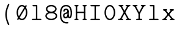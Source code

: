 SplineFontDB: 3.2
FontName: Untitled2
FullName: Untitled2
FamilyName: Untitled2
Weight: Regular
Copyright: Copyright (c) 2024, Darren Embry
UComments: "2024-10-17: Created with FontForge (http://fontforge.org)"
Version: 001.000
ItalicAngle: 0
UnderlinePosition: -1008
UnderlineWidth: 384
Ascent: 1344
Descent: 336
InvalidEm: 0
LayerCount: 2
Layer: 0 0 "Back" 1
Layer: 1 0 "Fore" 0
XUID: [1021 323 -1642646731 12193472]
OS2Version: 0
OS2_WeightWidthSlopeOnly: 0
OS2_UseTypoMetrics: 1
CreationTime: 1729142792
ModificationTime: 1729228226
OS2TypoAscent: 0
OS2TypoAOffset: 1
OS2TypoDescent: 0
OS2TypoDOffset: 1
OS2TypoLinegap: 0
OS2WinAscent: 0
OS2WinAOffset: 1
OS2WinDescent: 0
OS2WinDOffset: 1
HheadAscent: 0
HheadAOffset: 1
HheadDescent: 0
HheadDOffset: 1
OS2Vendor: 'PfEd'
MarkAttachClasses: 1
DEI: 91125
Encoding: UnicodeBmp
UnicodeInterp: none
NameList: AGL For New Fonts
DisplaySize: -24
AntiAlias: 1
FitToEm: 0
WinInfo: 0 57 18
BeginPrivate: 0
EndPrivate
BeginChars: 65536 13

StartChar: uni0000
Encoding: 0 0 0
Width: 1008
VWidth: 4000
Flags: HW
LayerCount: 2
Fore
SplineSet
41383.5908203 365.232421875 m 0
 41383.5908203 52.6455078125 41588.4423828 -194.890625 41830.765625 -194.890625 c 0
 42061.0878906 -194.890625 42152.0332031 -53.4033203125 42169.9541016 -6.98046875 c 0
 42182.0107422 24.2529296875 42158.8984375 58.28125 42125.15625 58.28125 c 0
 42104.7480469 58.28125 42087.296875 45.5166015625 42080.3583984 27.54296875 c 1
 42080.6933594 28.4052734375 42065.4091797 -9.1259765625 42020.7001953 -43.115234375 c 0
 41983.4101562 -71.462890625 41924.7099609 -98.890625 41830.765625 -98.890625 c 0
 41640.7226562 -98.890625 41479.5908203 110.3515625 41479.5908203 365.232421875 c 0
 41479.5908203 676.895507812 41649.4960938 910.328125 41853.21875 910.328125 c 0
 41971.4960938 910.328125 42056.9248047 865.185546875 42109.7490234 774.977539062 c 0
 42149.5136719 707.07421875 42169.46875 614.333984375 42169.46875 509.25 c 0
 42169.46875 502.513671875 42168.7216797 382.139648438 42115.9316406 275.890625 c 0
 42106.1582031 256.21875 42074.1630859 198 42037.828125 198 c 0
 42030.4736328 198 42007.078125 198 41998.2578125 210.869140625 c 0
 41993.5634766 217.71875 41984.3886719 239.416992188 41995.03125 297.407226562 c 2
 42084.6162109 688.103515625 l 2
 42091.4941406 718.099609375 42068.6689453 746.859375 42037.828125 746.859375 c 0
 42015.0332031 746.859375 41995.9287109 730.935546875 41991.0400391 709.615234375 c 0
 41901.0068359 316.963867188 41901.0068359 316.963867188 41900.8251953 315.991210938 c 0
 41886.3945312 238.416992188 41896.1230469 190.09375 41919.015625 156.69140625 c 0
 41936.5839844 131.057617188 41971.1933594 102 42037.828125 102 c 0
 42192.6826172 102 42265.46875 359.767578125 42265.46875 509.25 c 0
 42265.46875 625.916015625 42244.2763672 735.228515625 42192.6513672 823.385742188 c 0
 42147.625 900.276367188 42051.7265625 1006.328125 41853.21875 1006.328125 c 0
 41598.4365234 1006.328125 41383.5908203 738.76953125 41383.5908203 365.232421875 c 0
40464 128 m 0
 40464 147.541992188 40489.3964844 180 40536 180 c 0
 40574.9160156 180 40607.0527344 174.548828125 40635.0917969 165.638671875 c 0
 40635.0917969 162.444335938 40632.5976562 159.328125 40631.2880859 156.293945312 c 0
 40598.7880859 81.044921875 40551.5009766 75.478515625 40525.7460938 75.990234375 c 0
 40466.5361328 77.16015625 40464 108.637695312 40464 128 c 0
40755.671875 321.40625 m 0
 40755.671875 465.692382812 40681.75 551.989257812 40681.75 757.4375 c 0
 40681.75 884.3046875 40729.5117188 927.266601562 40753.359375 944.401367188 c 0
 40774.6015625 959.665039062 40816.1962891 980.665039062 40893.3925781 980.001953125 c 0
 40950.2607422 979.509765625 40995.265625 964.631835938 41026.7539062 941.930664062 c 0
 41065.5371094 913.969726562 41088.0009766 872.774414062 41088.0009766 817.748046875 c 0
 41088.0009766 791.357421875 41109.5820312 769.96875 41136 769.96875 c 0
 41162.4921875 769.96875 41184 791.4765625 41183.9990234 818.189453125 c 0
 41183.3574219 960.428710938 41075.9589844 1076.01757812 40889.7792969 1076.01757812 c 0
 40838.6787109 1076.01757812 40585.75 1075.24414062 40585.75 757.4375 c 0
 40585.75 541.931640625 40659.671875 441.751953125 40659.671875 321.40625 c 0
 40659.671875 299.9453125 40658.5527344 279.173828125 40656.3857422 259.450195312 c 1
 40620.9736328 269.819335938 40581.1103516 276 40536 276 c 0
 40438.2529297 276 40368 202.805664062 40368 128 c 0
 40368 46.2626953125 40422.0332031 -20.0341796875 40528.2353516 -20.0341796875 c 0
 40607.0332031 -20.0341796875 40679.7363281 22.908203125 40721.2011719 122.39453125 c 1
 40741.6689453 108.349609375 40761.0849609 92.6494140625 40781.0283203 76.390625 c 0
 40834.7539062 32.59375 40897.0791016 -20 40992 -20 c 0
 41156.7197266 -20 41237.75 141.79296875 41237.75 308.609375 c 0
 41237.75 335.1015625 41216.2421875 356.609375 41189.75 356.609375 c 0
 41163.2578125 356.609375 41141.75 335.1015625 41141.75 308.609375 c 0
 41141.75 232.399414062 41114.7763672 76 40992 76 c 0
 40935.609375 76 40897.7373047 105.086914062 40841.6230469 150.83203125 c 0
 40814.7666016 172.724609375 40784.6279297 197.52734375 40747.9580078 219.266601562 c 0
 40753.2373047 251.883789062 40755.671875 286.188476562 40755.671875 321.40625 c 0
56950 78 m 2
 56952.390625 83.5595703125 56956.3574219 76 56952 76 c 0
 56950.8730469 76 56950 78 56950 78 c 2
56854 78 m 0
 56854 23.908203125 56897.9082031 -20 56952 -20 c 0
 57006.0917969 -20 57050 23.908203125 57050 78 c 0
 57050 132.110351562 57006.0791016 176 56952 176 c 0
 56897.9208984 176 56854 132.110351562 56854 78 c 0
56902 78.005859375 m 0
 56902 105.620117188 56924.3857422 128.005859375 56952 128.005859375 c 0
 56979.6142578 128.005859375 57002 105.620117188 57002 78.005859375 c 0
 57002 50.3916015625 56979.6142578 28.005859375 56952 28.005859375 c 0
 56924.3857422 28.005859375 56902 50.3916015625 56902 78.005859375 c 0
31752 676 m 0
 31749.34375 676 31749.3779297 680 31752 680 c 0
 31754.6220703 680 31754.65625 676 31752 676 c 0
31654 678 m 0
 31654 623.889648438 31697.9208984 580 31752 580 c 0
 31806.0791016 580 31850 623.889648438 31850 678 c 0
 31850 732.091796875 31806.0917969 776 31752 776 c 0
 31697.9082031 776 31654 732.091796875 31654 678 c 0
31702 677.997070312 m 0
 31702 705.611328125 31724.3857422 727.997070312 31752 727.997070312 c 0
 31779.6142578 727.997070312 31802 705.611328125 31802 677.997070312 c 0
 31802 650.3828125 31779.6142578 627.997070312 31752 627.997070312 c 0
 31724.3857422 627.997070312 31702 650.3828125 31702 677.997070312 c 0
13281.9189453 801.934570312 m 2
 13251.7792969 832.073242188 13199.984375 810.49609375 13199.984375 768 c 0
 13199.984375 754.75390625 13205.3613281 742.75390625 13214.0498047 734.065429688 c 2
 13934.0498047 14.0654296875 l 2
 13964.1894531 -16.0732421875 14015.984375 5.50390625 14015.984375 48 c 0
 14015.984375 61.24609375 14010.6074219 73.24609375 14001.9189453 81.9345703125 c 2
 13281.9189453 801.934570312 l 2
12447.984375 797.859375 m 0
 12447.984375 887.438476562 12520.5537109 960 12610.140625 960 c 0
 12699.7099609 960 12772.28125 887.440429688 12772.28125 797.859375 c 0
 12772.28125 708.275390625 12699.7050781 635.703125 12610.140625 635.703125 c 0
 12520.5576172 635.703125 12447.984375 708.276367188 12447.984375 797.859375 c 0
12351.984375 797.859375 m 0
 12351.984375 655.317382812 12467.5986328 539.703125 12610.140625 539.703125 c 0
 12752.6699219 539.703125 12868.28125 655.318359375 12868.28125 797.859375 c 0
 12868.28125 940.403320312 12752.6650391 1056 12610.140625 1056 c 0
 12467.6025391 1056 12351.984375 940.405273438 12351.984375 797.859375 c 0
90821.9794922 -248.794921875 m 2
 90804.3867188 -280.559570312 90827.4648438 -320 90864 -320 c 0
 90882.0771484 -320 90897.8339844 -309.985351562 90906.0205078 -295.205078125 c 2
 91626.0205078 1004.79492188 l 2
 91643.6132812 1036.55957031 91620.5351562 1076 91584 1076 c 0
 91565.9228516 1076 91550.1660156 1065.98535156 91541.9794922 1051.20507812 c 2
 90821.9794922 -248.794921875 l 2
52200 568 m 1
 52182 550 l 1
 52164 568 l 1
 52182 586 l 1
 52200 568 l 1
52104 568 m 0
 52104 524.953125 52138.953125 490 52182 490 c 0
 52225.0263672 490 52260 524.931640625 52260 568 c 0
 52260 611.048828125 52225.0488281 646 52182 646 c 0
 52138.9316406 646 52104 611.026367188 52104 568 c 0
52151.9921875 567.997070312 m 0
 52151.9921875 584.56640625 52165.4238281 597.997070312 52181.9921875 597.997070312 c 0
 52198.5605469 597.997070312 52211.9921875 584.56640625 52211.9921875 567.997070312 c 0
 52211.9921875 551.428710938 52198.5605469 537.997070312 52181.9921875 537.997070312 c 0
 52165.4238281 537.997070312 52151.9921875 551.428710938 52151.9921875 567.997070312 c 0
71744 68 m 2
 71744 41.5078125 71765.5078125 20 71792 20 c 0
 71818.4921875 20 71840 41.5078125 71840 68 c 2
 71840 988 l 2
 71840 1014.4921875 71818.4921875 1036 71792 1036 c 0
 71765.5078125 1036 71744 1014.4921875 71744 988 c 2
 71744 68 l 2
71712 96 m 2
 71685.5078125 96 71664 74.4921875 71664 48 c 0
 71664 21.5078125 71685.5078125 0 71712 0 c 2
 72432 0 l 2
 72458.4921875 0 72480 21.5078125 72480 48 c 2
 72480 288 l 2
 72480 314.4921875 72458.4921875 336 72432 336 c 0
 72405.5078125 336 72384 314.4921875 72384 288 c 2
 72384 96 l 1
 71712 96 l 2
72364 960 m 1
 72364 776 l 2
 72364 749.5078125 72385.5078125 728 72412 728 c 0
 72438.4921875 728 72460 749.5078125 72460 776 c 2
 72460 1008 l 2
 72460 1034.4921875 72438.4921875 1056 72412 1056 c 2
 71712 1056 l 2
 71685.5078125 1056 71664 1034.4921875 71664 1008 c 0
 71664 981.5078125 71685.5078125 960 71712 960 c 2
 72364 960 l 1
71812 596 m 2
 71785.5078125 596 71764 574.4921875 71764 548 c 0
 71764 521.5078125 71785.5078125 500 71812 500 c 2
 72132 500 l 2
 72158.4921875 500 72180 521.5078125 72180 548 c 0
 72180 574.4921875 72158.4921875 596 72132 596 c 2
 71812 596 l 2
72180 668 m 2
 72180 694.4921875 72158.4921875 716 72132 716 c 0
 72105.5078125 716 72084 694.4921875 72084 668 c 2
 72084 408 l 2
 72084 381.5078125 72105.5078125 360 72132 360 c 0
 72158.4921875 360 72180 381.5078125 72180 408 c 2
 72180 668 l 2
84468 960 m 1
 84468 788 l 2
 84468 761.5078125 84489.5078125 740 84516 740 c 0
 84542.4921875 740 84564 761.5078125 84564 788 c 2
 84564 1008 l 2
 84564 1034.4921875 84542.4921875 1056 84516 1056 c 2
 83808 1056 l 2
 83781.5078125 1056 83760 1034.4921875 83760 1008 c 0
 83760 981.5078125 83781.5078125 960 83808 960 c 2
 84468 960 l 1
83956 1008 m 2
 83956 1034.4921875 83934.4921875 1056 83908 1056 c 0
 83881.5078125 1056 83860 1034.4921875 83860 1008 c 2
 83860 48 l 2
 83860 21.5078125 83881.5078125 0 83908 0 c 0
 83934.4921875 0 83956 21.5078125 83956 48 c 2
 83956 1008 l 2
83808 96 m 2
 83781.5078125 96 83760 74.4921875 83760 48 c 0
 83760 21.5078125 83781.5078125 0 83808 0 c 2
 84008 0 l 2
 84034.4921875 0 84056 21.5078125 84056 48 c 0
 84056 74.4921875 84034.4921875 96 84008 96 c 2
 83808 96 l 2
83928 596 m 2
 83901.5078125 596 83880 574.4921875 83880 548 c 0
 83880 521.5078125 83901.5078125 500 83928 500 c 2
 84228 500 l 2
 84254.4921875 500 84276 521.5078125 84276 548 c 0
 84276 574.4921875 84254.4921875 596 84228 596 c 2
 83928 596 l 2
84288 668 m 2
 84288 694.4921875 84266.4921875 716 84240 716 c 0
 84213.5078125 716 84192 694.4921875 84192 668 c 2
 84192 408 l 2
 84192 381.5078125 84213.5078125 360 84240 360 c 0
 84266.4921875 360 84288 381.5078125 84288 408 c 2
 84288 668 l 2
49488 48 m 2
 49488 21.5078125 49509.5078125 0 49536 0 c 0
 49562.4921875 0 49584 21.5078125 49584 48 c 2
 49584 288 l 2
 49584 314.4921875 49562.4921875 336 49536 336 c 0
 49509.5078125 336 49488 314.4921875 49488 288 c 2
 49488 48 l 2
50168 828 m 2
 50168 801.5078125 50189.5078125 780 50216 780 c 0
 50242.4921875 780 50264 801.5078125 50264 828 c 2
 50264 1008 l 2
 50264 1034.4921875 50242.4921875 1056 50216 1056 c 0
 50189.5078125 1056 50168 1034.4921875 50168 1008 c 2
 50168 828 l 2
50180.59375 285.703125 m 0
 50180.59375 146.22265625 50062.1083984 76 49920.59375 76 c 0
 49763.875 76 49684.5722656 176.788085938 49573.7421875 317.645507812 c 0
 49545.6542969 353.34375 49488 333.221679688 49488 288 c 0
 49488 271.408203125 49493.9248047 263.870117188 49505.6953125 248.895507812 c 0
 49606.2529297 120.9609375 49714.6845703 -20 49920.59375 -20 c 0
 50138.9658203 -20 50276.59375 111.813476562 50276.59375 285.703125 c 0
 50276.59375 344.819335938 50268.4052734 421.751953125 50194.6220703 490.918945312 c 0
 50140.6728516 541.493164062 50058.140625 583.474609375 49930.1533203 620.963867188 c 0
 49706.7910156 686.377929688 49668.7558594 739.759765625 49655.0888672 776.794921875 c 0
 49648.0888672 795.766601562 49645.9072266 817.76171875 49646.4580078 843.828125 c 0
 49647.3251953 884.897460938 49666.6386719 933.521484375 49741.5625 961.504882812 c 0
 49840.5986328 998.495117188 50060.3222656 996.30859375 50174.6894531 803.55859375 c 0
 50183.0546875 789.458984375 50198.4316406 780 50216 780 c 0
 50253.1455078 780 50276.1669922 820.663085938 50257.3105469 852.44140625 c 0
 50120.8896484 1082.36230469 49854.5380859 1106.19726562 49708.0136719 1051.47070312 c 0
 49668.7255859 1036.796875 49633.6552734 1015.16601562 49606.3173828 985.754882812 c 0
 49571.9609375 948.791992188 49551.6318359 900.446289062 49550.4794922 845.890625 c 0
 49548.9814453 774.96484375 49562.9394531 702.93359375 49644.5478516 641.129882812 c 0
 49700.4599609 598.787109375 49781.4550781 564.459960938 49903.1591797 528.817382812 c 0
 50114.2109375 466.997070312 50154.2695312 400.521484375 50168.4101562 364.9296875 c 0
 50177.6796875 341.59765625 50180.59375 315.896484375 50180.59375 285.703125 c 0
65896 248 m 2
 65896 74.4287109375 66004.4550781 -20 66144 -20 c 0
 66187.0976562 -20 66270.4619141 -4.70703125 66327.8105469 101.926757812 c 0
 66343.1455078 130.439453125 66350.1601562 152.567382812 66350.1601562 154.8046875 c 0
 66350.1601562 158.998046875 66352 163.424804688 66352 168 c 0
 66352 194.4921875 66330.4921875 216 66304 216 c 0
 66282.0839844 216 66263.578125 201.279296875 66257.8398438 181.1953125 c 2
 66257.8398438 181.1953125 66243.3720703 132.053710938 66207.2304688 100.428710938 c 0
 66190.3388672 85.6494140625 66170.828125 76 66144 76 c 0
 66089.3681641 76 66050.9746094 95.1435546875 66026.0556641 127.750976562 c 0
 66005.7255859 154.35546875 65992 193.868164062 65992 248 c 2
 65992 1008 l 2
 65992 1034.4921875 65970.4921875 1056 65944 1056 c 0
 65917.5078125 1056 65896 1034.4921875 65896 1008 c 2
 65896 248 l 2
65744 756 m 2
 65717.5078125 756 65696 734.4921875 65696 708 c 0
 65696 681.5078125 65717.5078125 660 65744 660 c 2
 66144 660 l 2
 66170.4921875 660 66192 681.5078125 66192 708 c 0
 66192 734.4921875 66170.4921875 756 66144 756 c 2
 65744 756 l 2
63756 378 m 0
 63756 549.828125 63878.2158203 680 64018 680 c 0
 64157.7685547 680 64280 549.825195312 64280 378 c 0
 64280 206.189453125 64157.7666016 76 64018 76 c 0
 63878.2177734 76 63756 206.1875 63756 378 c 0
63660 378 m 0
 63660 163.21875 63815.3447266 -20 64018 -20 c 0
 64220.6396484 -20 64376 163.216796875 64376 378 c 0
 64376 592.799804688 64220.6376953 776 64018 776 c 0
 63815.3466797 776 63660 592.796875 63660 378 c 0
64168 1056 m 2
 64141.5078125 1056 64120 1034.4921875 64120 1008 c 0
 64120 981.5078125 64141.5078125 960 64168 960 c 2
 64280 960 l 1
 64280 48 l 2
 64280 21.5078125 64301.5078125 0 64328 0 c 2
 64428 0 l 2
 64454.4921875 0 64476 21.5078125 64476 48 c 0
 64476 74.4921875 64454.4921875 96 64428 96 c 2
 64376 96 l 1
 64376 1008 l 2
 64376 1034.4921875 64354.4921875 1056 64328 1056 c 2
 64168 1056 l 2
36620 378 m 0
 36620 549.8125 36742.2177734 680 36882 680 c 0
 37021.7666016 680 37144 549.810546875 37144 378 c 0
 37144 206.189453125 37021.7666016 76 36882 76 c 0
 36742.2177734 76 36620 206.1875 36620 378 c 0
36524 378 m 0
 36524 163.21875 36679.3447266 -20 36882 -20 c 0
 37084.6396484 -20 37240 163.216796875 37240 378 c 0
 37240 592.783203125 37084.6396484 776 36882 776 c 0
 36679.3447266 776 36524 592.78125 36524 378 c 0
36524 48 m 2
 36524 21.5078125 36545.5078125 0 36572 0 c 0
 36598.4921875 0 36620 21.5078125 36620 48 c 2
 36620 1008 l 2
 36620 1034.4921875 36598.4921875 1056 36572 1056 c 2
 36452 1056 l 2
 36425.5078125 1056 36404 1034.4921875 36404 1008 c 0
 36404 981.5078125 36425.5078125 960 36452 960 c 2
 36524 960 l 1
 36524 48 l 2
10391.984375 378 m 0
 10391.984375 549.810546875 10514.2177734 680 10653.984375 680 c 0
 10793.7666016 680 10915.984375 549.8125 10915.984375 378 c 0
 10915.984375 206.1875 10793.7666016 76 10653.984375 76 c 0
 10514.2177734 76 10391.984375 206.189453125 10391.984375 378 c 0
10295.984375 378 m 0
 10295.984375 163.216796875 10451.3447266 -20 10653.984375 -20 c 0
 10856.6396484 -20 11011.984375 163.21875 11011.984375 378 c 0
 11011.984375 592.78125 10856.6396484 776 10653.984375 776 c 0
 10451.3447266 776 10295.984375 592.783203125 10295.984375 378 c 0
24403.984375 378 m 0
 24403.984375 549.810546875 24526.2177734 680 24665.984375 680 c 0
 24805.7666016 680 24927.984375 549.8125 24927.984375 378 c 0
 24927.984375 206.1875 24805.7666016 76 24665.984375 76 c 0
 24526.2177734 76 24403.984375 206.189453125 24403.984375 378 c 0
24307.984375 378 m 0
 24307.984375 163.216796875 24463.3447266 -20 24665.984375 -20 c 0
 24868.6396484 -20 25023.984375 163.21875 25023.984375 378 c 0
 25023.984375 592.78125 24868.6396484 776 24665.984375 776 c 0
 24463.3447266 776 24307.984375 592.783203125 24307.984375 378 c 0
10296 -252 m 2
 10296 -278.4921875 10317.5078125 -300 10344 -300 c 0
 10370.4921875 -300 10392 -278.4921875 10392 -252 c 2
 10392 708 l 2
 10392 734.4921875 10370.4921875 756 10344 756 c 2
 10244 756 l 2
 10217.5078125 756 10196 734.4921875 10196 708 c 0
 10196 681.5078125 10217.5078125 660 10244 660 c 2
 10296 660 l 1
 10296 -252 l 2
10244 -204 m 2
 10217.5078125 -204 10196 -225.5078125 10196 -252 c 0
 10196 -278.4921875 10217.5078125 -300 10244 -300 c 2
 10484 -300 l 2
 10510.4921875 -300 10532 -278.4921875 10532 -252 c 0
 10532 -225.5078125 10510.4921875 -204 10484 -204 c 2
 10244 -204 l 2
25024 708 m 2
 25024 734.4921875 25002.4921875 756 24976 756 c 0
 24949.5078125 756 24928 734.4921875 24928 708 c 2
 24928 -252 l 2
 24928 -278.4921875 24949.5078125 -300 24976 -300 c 0
 25002.4921875 -300 25024 -278.4921875 25024 -252 c 2
 25024 708 l 2
24836 -204 m 2
 24809.5078125 -204 24788 -225.5078125 24788 -252 c 0
 24788 -278.4921875 24809.5078125 -300 24836 -300 c 2
 25116 -300 l 2
 25142.4921875 -300 25164 -278.4921875 25164 -252 c 0
 25164 -225.5078125 25142.4921875 -204 25116 -204 c 2
 24836 -204 l 2
48508 1056 m 2
 48481.5078125 1056 48460 1034.4921875 48460 1008 c 0
 48460 981.5078125 48481.5078125 960 48508 960 c 2
 48708 960 l 2
 48734.4921875 960 48756 981.5078125 48756 1008 c 0
 48756 1034.4921875 48734.4921875 1056 48708 1056 c 2
 48508 1056 l 2
48508 96 m 2
 48481.5078125 96 48460 74.4921875 48460 48 c 0
 48460 21.5078125 48481.5078125 0 48508 0 c 2
 48708 0 l 2
 48734.4921875 0 48756 21.5078125 48756 48 c 0
 48756 74.4921875 48734.4921875 96 48708 96 c 2
 48508 96 l 2
48560 68 m 2
 48560 41.5078125 48581.5078125 20 48608 20 c 0
 48634.4921875 20 48656 41.5078125 48656 68 c 2
 48656 1008 l 2
 48656 1034.4921875 48634.4921875 1056 48608 1056 c 0
 48581.5078125 1056 48560 1034.4921875 48560 1008 c 2
 48560 68 l 2
49048 1056 m 2
 49021.5078125 1056 49000 1034.4921875 49000 1008 c 0
 49000 981.5078125 49021.5078125 960 49048 960 c 2
 49248 960 l 2
 49274.4921875 960 49296 981.5078125 49296 1008 c 0
 49296 1034.4921875 49274.4921875 1056 49248 1056 c 2
 49048 1056 l 2
48592.9453125 420.776367188 m 2
 48564.3583984 390.217773438 48586.2451172 340 48628 340 c 0
 48641.8251953 340 48654.2929688 345.857421875 48663.0546875 355.223632812 c 2
 49243.0546875 975.223632812 l 2
 49271.6416016 1005.78222656 49249.7548828 1056 49208 1056 c 0
 49194.1748047 1056 49181.7070312 1050.14257812 49172.9453125 1040.77636719 c 2
 48592.9453125 420.776367188 l 2
49068 96 m 2
 49041.5078125 96 49020 74.4921875 49020 48 c 0
 49020 21.5078125 49041.5078125 0 49068 0 c 2
 49268 0 l 2
 49294.4921875 0 49316 21.5078125 49316 48 c 0
 49316 74.4921875 49294.4921875 96 49268 96 c 2
 49068 96 l 2
49188 20 m 0
 49225.1347656 20 49248.1572266 60.6396484375 49229.3242188 92.4189453125 c 2
 48909.3242188 632.418945312 l 2
 48900.9619141 646.530273438 48885.578125 656 48868 656 c 0
 48830.8652344 656 48807.8427734 615.360351562 48826.6757812 583.581054688 c 2
 49146.6757812 43.5810546875 l 2
 49155.0380859 29.4697265625 49170.421875 20 49188 20 c 0
30764 980 m 0
 30916.0009766 980 31032.15625 890.844726562 31032.15625 777.359375 c 0
 31032.15625 669.493164062 30963.8486328 635.106445312 30763.3632812 534.5078125 c 0
 30579.0458984 442 30418.0390625 306.138671875 30376.6445312 55.8779296875 c 0
 30376.6445312 53.314453125 30376 50.6826171875 30376 48 c 0
 30376 21.5078125 30397.5078125 0 30424 0 c 0
 30447.8085938 0 30467.5927734 17.3720703125 30471.3554688 40.1220703125 c 0
 30500.9541016 219.065429688 30600.6904297 345.44140625 30806.3242188 448.6484375 c 0
 30932.78125 512.1015625 31006.3300781 549.006835938 31058.4111328 601.498046875 c 0
 31112.265625 655.778320312 31128.15625 715.8984375 31128.15625 777.359375 c 0
 31128.15625 944.038085938 30972.1181641 1076 30764 1076 c 0
 30555.2480469 1076 30409.015625 944.311523438 30409.015625 798.375 c 0
 30409.015625 771.8828125 30430.5234375 750.375 30457.015625 750.375 c 0
 30483.5078125 750.375 30505.015625 771.8828125 30505.015625 798.375 c 0
 30505.015625 891.553710938 30612.3173828 980 30764 980 c 0
30923.953125 77.71875 m 0
 30832.5898438 77.71875 30754.1416016 197.375 30622.234375 197.375 c 0
 30558.1689453 197.375 30504.8066406 172.75390625 30465.890625 147.30078125 c 0
 30417.0302734 115.342773438 30388.7285156 80.6796875 30386.8300781 78.359375 c 0
 30361.3085938 47.158203125 30383.6953125 0 30424 0 c 0
 30438.9785156 0 30452.3642578 6.8759765625 30461.1699219 17.640625 c 2
 30461.1699219 17.640625 30480.3613281 42.060546875 30518.3398438 66.9013671875 c 0
 30547.4589844 85.9462890625 30583.7998047 101.375 30622.234375 101.375 c 0
 30717.7001953 101.375 30794.9091797 -18.28125 30923.953125 -18.28125 c 0
 31061.5224609 -18.28125 31124.5244141 96.587890625 31147.4140625 136.541992188 c 0
 31152.8398438 146.013671875 31156.828125 152.974609375 31156.828125 165.734375 c 0
 31156.828125 192.2265625 31135.3203125 213.734375 31108.828125 213.734375 c 0
 31091.0761719 213.734375 31075.5615234 204.076171875 31067.2568359 189.732421875 c 0
 31040.1826172 142.96875 31002.4072266 77.71875 30923.953125 77.71875 c 0
40204 192 m 2
 40204 218.4921875 40182.4921875 240 40156 240 c 0
 40129.5078125 240 40108 218.4921875 40108 192 c 2
 40108 96 l 1
 39574.359375 96 l 1
 40169.4199219 673.55859375 l 2
 40200.2568359 703.48828125 40178.8320312 756 40136 756 c 2
 39496 756 l 2
 39469.5078125 756 39448 734.4921875 39448 708 c 2
 39448 608 l 2
 39448 581.5078125 39469.5078125 560 39496 560 c 0
 39522.4921875 560 39544 581.5078125 39544 608 c 2
 39544 660 l 1
 40017.640625 660 l 1
 39422.5800781 82.44140625 l 2
 39391.7431641 52.51171875 39413.1679688 0 39456 0 c 2
 40156 0 l 2
 40182.4921875 0 40204 21.5078125 40204 48 c 2
 40204 192 l 2
89836 756 m 2
 89809.5078125 756 89788 734.4921875 89788 708 c 0
 89788 681.5078125 89809.5078125 660 89836 660 c 2
 90096 660 l 2
 90122.4921875 660 90144 681.5078125 90144 708 c 0
 90144 734.4921875 90122.4921875 756 90096 756 c 2
 89836 756 l 2
90336 756 m 2
 90309.5078125 756 90288 734.4921875 90288 708 c 0
 90288 681.5078125 90309.5078125 660 90336 660 c 2
 90596 660 l 2
 90622.4921875 660 90644 681.5078125 90644 708 c 0
 90644 734.4921875 90622.4921875 756 90596 756 c 2
 90336 756 l 2
89956 756 m 0
 89922.1191406 756 89899 721.7109375 89911.3212891 690.43359375 c 2
 90171.3212891 30.43359375 l 2
 90186.9980469 -9.3603515625 90243.4902344 -10.1240234375 90260.2099609 29.287109375 c 2
 90540.2099609 689.287109375 l 2
 90553.5419922 720.711914062 90530.40625 756 90496 756 c 0
 90476.1455078 756 90459.0898438 743.918945312 90451.7900391 726.712890625 c 2
 90217.6464844 174.802734375 l 1
 90000.6787109 725.56640625 l 2
 89993.6611328 743.379882812 89976.2929688 756 89956 756 c 0
85804 1056 m 2
 85777.5078125 1056 85756 1034.4921875 85756 1008 c 0
 85756 981.5078125 85777.5078125 960 85804 960 c 2
 86024 960 l 2
 86050.4921875 960 86072 981.5078125 86072 1008 c 0
 86072 1034.4921875 86050.4921875 1056 86024 1056 c 2
 85804 1056 l 2
86344 1056 m 2
 86317.5078125 1056 86296 1034.4921875 86296 1008 c 0
 86296 981.5078125 86317.5078125 960 86344 960 c 2
 86564 960 l 2
 86590.4921875 960 86612 981.5078125 86612 1008 c 0
 86612 1034.4921875 86590.4921875 1056 86564 1056 c 2
 86344 1056 l 2
85884 1056 m 0
 85851.9726562 1056 85828.9931641 1025.13183594 85837.9121094 994.553710938 c 2
 86117.9121094 34.5537109375 l 2
 86123.7324219 14.59765625 86142.1748047 0 86164 0 c 2
 86204 0 l 2
 86226.1464844 0 86244.8095703 15.0302734375 86250.3369141 35.4384765625 c 2
 86510.3369141 995.438476562 l 2
 86518.5693359 1025.8359375 86495.6337891 1056 86464 1056 c 0
 86441.8535156 1056 86423.1904297 1040.96972656 86417.6630859 1020.56152344 c 2
 86183.0292969 154.219726562 l 1
 85930.0878906 1021.44628906 l 2
 85924.2675781 1041.40234375 85905.8251953 1056 85884 1056 c 0
74088.3125 -19.8125 m 0
 74274.3798828 -19.8125 74426 130.901367188 74426 318 c 0
 74426 344.4921875 74404.4921875 366 74378 366 c 0
 74351.5078125 366 74330 344.4921875 74330 318 c 0
 74330 183.65234375 74221.1982422 76.1875 74088.3125 76.1875 c 0
 73954.3076172 76.1875 73846 183.942382812 73846 318 c 0
 73846 344.4921875 73824.4921875 366 73798 366 c 0
 73771.5078125 366 73750 344.4921875 73750 318 c 0
 73750 131.548828125 73900.7363281 -19.8125 74088.3125 -19.8125 c 0
74330 318 m 2
 74330 291.5078125 74351.5078125 270 74378 270 c 0
 74404.4921875 270 74426 291.5078125 74426 318 c 2
 74426 1008 l 2
 74426 1034.4921875 74404.4921875 1056 74378 1056 c 0
 74351.5078125 1056 74330 1034.4921875 74330 1008 c 2
 74330 318 l 2
73750 318 m 2
 73750 291.5078125 73771.5078125 270 73798 270 c 0
 73824.4921875 270 73846 291.5078125 73846 318 c 2
 73846 1008 l 2
 73846 1034.4921875 73824.4921875 1056 73798 1056 c 0
 73771.5078125 1056 73750 1034.4921875 73750 1008 c 2
 73750 318 l 2
73688 1056 m 2
 73661.5078125 1056 73640 1034.4921875 73640 1008 c 0
 73640 981.5078125 73661.5078125 960 73688 960 c 2
 73908 960 l 2
 73934.4921875 960 73956 981.5078125 73956 1008 c 0
 73956 1034.4921875 73934.4921875 1056 73908 1056 c 2
 73688 1056 l 2
74268 1056 m 2
 74241.5078125 1056 74220 1034.4921875 74220 1008 c 0
 74220 981.5078125 74241.5078125 960 74268 960 c 2
 74488 960 l 2
 74514.4921875 960 74536 981.5078125 74536 1008 c 0
 74536 1034.4921875 74514.4921875 1056 74488 1056 c 2
 74268 1056 l 2
73352 68 m 2
 73352 41.5078125 73373.5078125 20 73400 20 c 0
 73426.4921875 20 73448 41.5078125 73448 68 c 2
 73448 988 l 2
 73448 1014.4921875 73426.4921875 1036 73400 1036 c 0
 73373.5078125 1036 73352 1014.4921875 73352 988 c 2
 73352 68 l 2
72712 68 m 2
 72712 41.5078125 72733.5078125 20 72760 20 c 0
 72786.4921875 20 72808 41.5078125 72808 68 c 2
 72808 988 l 2
 72808 1014.4921875 72786.4921875 1036 72760 1036 c 0
 72733.5078125 1036 72712 1014.4921875 72712 988 c 2
 72712 68 l 2
72680 96 m 2
 72653.5078125 96 72632 74.4921875 72632 48 c 0
 72632 21.5078125 72653.5078125 0 72680 0 c 2
 72840 0 l 2
 72866.4921875 0 72888 21.5078125 72888 48 c 0
 72888 74.4921875 72866.4921875 96 72840 96 c 2
 72680 96 l 2
73320 96 m 2
 73293.5078125 96 73272 74.4921875 73272 48 c 0
 73272 21.5078125 73293.5078125 0 73320 0 c 2
 73480 0 l 2
 73506.4921875 0 73528 21.5078125 73528 48 c 0
 73528 74.4921875 73506.4921875 96 73480 96 c 2
 73320 96 l 2
72680 1056 m 2
 72653.5078125 1056 72632 1034.4921875 72632 1008 c 0
 72632 981.5078125 72653.5078125 960 72680 960 c 2
 72821.7470703 960 l 1
 73033.2109375 37.25 l 2
 73038.0976562 15.9267578125 73057.203125 0 73080 0 c 0
 73102.796875 0 73121.9023438 15.9267578125 73126.7890625 37.25 c 2
 73338.2529297 960 l 1
 73480 960 l 2
 73506.4921875 960 73528 981.5078125 73528 1008 c 0
 73528 1034.4921875 73506.4921875 1056 73480 1056 c 2
 73300 1056 l 2
 73277.203125 1056 73258.0976562 1040.07324219 73253.2109375 1018.75 c 2
 73080 262.921875 l 1
 72906.7890625 1018.75 l 2
 72901.9023438 1040.07324219 72882.796875 1056 72860 1056 c 2
 72680 1056 l 2
85504 1008 m 2
 85504 1034.4921875 85482.4921875 1056 85456 1056 c 0
 85429.5078125 1056 85408 1034.4921875 85408 1008 c 2
 85408 225.548828125 l 1
 84937.4921875 1032.13476562 l 2
 84929.1689453 1046.40332031 84913.6962891 1056 84896 1056 c 2
 84796 1056 l 2
 84769.5078125 1056 84748 1034.4921875 84748 1008 c 0
 84748 981.5078125 84769.5078125 960 84796 960 c 2
 84868.4296875 960 l 1
 85414.5078125 23.865234375 l 2
 85422.8310547 9.5966796875 85438.3037109 0 85456 0 c 0
 85482.4921875 0 85504 21.5078125 85504 48 c 2
 85504 1008 l 2
84796 96 m 2
 84769.5078125 96 84748 74.4921875 84748 48 c 0
 84748 21.5078125 84769.5078125 0 84796 0 c 2
 84996 0 l 2
 85022.4921875 0 85044 21.5078125 85044 48 c 0
 85044 74.4921875 85022.4921875 96 84996 96 c 2
 84796 96 l 2
85356 1056 m 2
 85329.5078125 1056 85308 1034.4921875 85308 1008 c 0
 85308 981.5078125 85329.5078125 960 85356 960 c 2
 85556 960 l 2
 85582.4921875 960 85604 981.5078125 85604 1008 c 0
 85604 1034.4921875 85582.4921875 1056 85556 1056 c 2
 85356 1056 l 2
84848 68 m 2
 84848 41.5078125 84869.5078125 20 84896 20 c 0
 84922.4921875 20 84944 41.5078125 84944 68 c 2
 84944 1008 l 2
 84944 1034.4921875 84922.4921875 1056 84896 1056 c 0
 84869.5078125 1056 84848 1034.4921875 84848 1008 c 2
 84848 68 l 2
98200 1056 m 2
 98173.5078125 1056 98152 1034.4921875 98152 1008 c 0
 98152 981.5078125 98173.5078125 960 98200 960 c 2
 98360 960 l 2
 98386.4921875 960 98408 981.5078125 98408 1008 c 0
 98408 1034.4921875 98386.4921875 1056 98360 1056 c 2
 98200 1056 l 2
98668 960 m 2
 98694.4921875 960 98716 981.5078125 98716 1008 c 0
 98716 1034.4921875 98694.4921875 1056 98668 1056 c 2
 98544 1056 l 2
 98517.5078125 1056 98496 1034.4921875 98496 1008 c 0
 98496 981.5078125 98517.5078125 960 98544 960 c 2
 98668 960 l 2
98016 960 m 2
 98042.4921875 960 98064 981.5078125 98064 1008 c 0
 98064 1034.4921875 98042.4921875 1056 98016 1056 c 2
 97892 1056 l 2
 97865.5078125 1056 97844 1034.4921875 97844 1008 c 0
 97844 981.5078125 97865.5078125 960 97892 960 c 2
 98016 960 l 2
77048 96 m 2
 77021.5078125 96 77000 74.4921875 77000 48 c 0
 77000 21.5078125 77021.5078125 0 77048 0 c 2
 77176 0 l 2
 77202.4921875 0 77224 21.5078125 77224 48 c 0
 77224 74.4921875 77202.4921875 96 77176 96 c 2
 77048 96 l 2
97920 1056 m 0
 97890.3818359 1056 97867.7734375 1029.34570312 97872.6542969 1000.06347656 c 2
 98032.6542969 40.0634765625 l 2
 98036.4414062 17.3427734375 98056.2109375 0 98080 0 c 2
 98100 0 l 2
 98123.7324219 0 98143.4648438 17.259765625 98147.3183594 39.9013671875 c 2
 98307.3183594 979.901367188 l 2
 98312.3095703 1009.22753906 98289.6884766 1036 98260 1036 c 0
 98236.2675781 1036 98216.5351562 1018.74023438 98212.6816406 996.098632812 c 2
 98090.3925781 277.653320312 l 1
 97967.3457031 1015.93652344 l 2
 97963.5585938 1038.65722656 97943.7890625 1056 97920 1056 c 0
98300 1036 m 0
 98270.3115234 1036 98247.6904297 1009.2265625 98252.6816406 979.901367188 c 2
 98412.6816406 39.9013671875 l 2
 98416.5351562 17.259765625 98436.2675781 0 98460 0 c 2
 98480 0 l 2
 98503.7890625 0 98523.5585938 17.3427734375 98527.3457031 40.0634765625 c 2
 98687.3457031 1000.06347656 l 2
 98692.2255859 1029.34472656 98669.6191406 1056 98640 1056 c 0
 98616.2109375 1056 98596.4414062 1038.65722656 98592.6542969 1015.93652344 c 2
 98469.6074219 277.653320312 l 1
 98347.3183594 996.098632812 l 2
 98343.4648438 1018.74023438 98323.7324219 1036 98300 1036 c 0
42960 -124 m 0
 42952.8994141 -124 42925.140625 -128.65234375 42883.8505859 -128.65234375 c 0
 42709.9970703 -128.65234375 42628.1142578 -42.7412109375 42583.8642578 35.890625 c 0
 42534.5830078 123.461914062 42508 249.125976562 42508 408 c 0
 42508 644.006835938 42551.0605469 866.252929688 42695.8867188 946.327148438 c 0
 42735.3457031 968.143554688 42782.5820312 980 42840 980 c 0
 42976.3535156 980 43050.03125 912.145507812 43092.8125 829.45703125 c 0
 43132.5380859 752.674804688 43152 647.87890625 43152 530.015625 c 0
 43152 413.069335938 43142.2734375 337.153320312 43128.5966797 293.0703125 c 0
 43117.5 257.302734375 43105.40625 245.844726562 43099.2480469 242.076171875 c 0
 43070.9433594 224.755859375 43028 267.440429688 43028 303.8125 c 0
 43028 330.3046875 43006.4921875 351.8125 42980 351.8125 c 0
 42953.5078125 351.8125 42932 330.3046875 42932 303.8125 c 0
 42932 254.004882812 42956.2919922 211.317382812 42987.7431641 182.404296875 c 0
 43012.8603516 159.3125 43045.1796875 142.0625 43082.25 142.0625 c 0
 43135.4775391 142.0625 43190.7001953 169.197265625 43220.3056641 264.625 c 0
 43238.8867188 324.516601562 43248 407.998046875 43248 530.015625 c 0
 43248 608.674804688 43244.8310547 915.196289062 43026.9033203 1032.30761719 c 0
 42973.6630859 1060.91894531 42911.0400391 1076 42840 1076 c 0
 42716.53125 1076 42574.5361328 1030.16601562 42489.5097656 851.762695312 c 0
 42435.6474609 738.748046875 42412 589.911132812 42412 408 c 0
 42412 272.381835938 42426.0849609 -60.6416015625 42677.4414062 -181.419921875 c 0
 42750.4970703 -216.522460938 42844.6318359 -233.908203125 42965.6582031 -219.668945312 c 0
 42989.4873047 -216.866210938 43008 -196.578125 43008 -172 c 0
 43008 -145.5078125 42986.4921875 -124 42960 -124 c 0
42979.296875 266.5 m 0
 43005.7890625 266.5 43027.296875 288.0078125 43027.296875 314.5 c 2
 43026.609375 643.883789062 l 2
 43026.5537109 670.328125 43005.0673828 691.78125 42978.609375 691.78125 c 0
 42952.1171875 691.78125 42930.609375 670.2734375 42930.609375 643.78125 c 2
 42931.296875 314.397460938 l 2
 42931.296875 287.953125 42952.8388672 266.5 42979.296875 266.5 c 0
42839.296875 826.671875 m 0
 42723.9033203 826.671875 42651.296875 758.146484375 42651.296875 658.671875 c 0
 42651.296875 632.1796875 42672.8046875 610.671875 42699.296875 610.671875 c 0
 42725.7890625 610.671875 42747.296875 632.1796875 42747.296875 658.671875 c 0
 42747.296875 694.275390625 42764.2128906 708.219726562 42774.2324219 714.77734375 c 0
 42788.3916016 724.045898438 42810.7558594 730.671875 42839.296875 730.671875 c 0
 42873.28125 730.671875 42930.609375 719.423828125 42930.609375 643.53125 c 0
 42930.609375 592.0234375 42886.7519531 559.614257812 42802.0283203 534.20703125 c 0
 42752.4267578 519.340820312 42631.296875 477.013671875 42631.296875 338.671875 c 0
 42631.296875 222.888671875 42698.9306641 138.984375 42799.296875 138.984375 c 0
 42905.5595703 138.984375 43027.296875 231.62890625 43027.296875 358.671875 c 0
 43027.296875 385.1640625 43005.7890625 406.671875 42979.296875 406.671875 c 0
 42952.8046875 406.671875 42931.296875 385.1640625 42931.296875 358.671875 c 0
 42931.296875 286.36328125 42853.5625 234.984375 42799.296875 234.984375 c 0
 42730.6855469 234.984375 42727.296875 321.567382812 42727.296875 338.671875 c 0
 42727.296875 376.094726562 42739.7119141 415.291992188 42829.5966797 442.23046875 c 0
 42915.8730469 468.104492188 43026.609375 520.0078125 43026.609375 643.53125 c 0
 43026.609375 750.6640625 42952.6953125 826.671875 42839.296875 826.671875 c 0
9236 96 m 2
 9209.5078125 96 9188 74.4921875 9188 48 c 0
 9188 21.5078125 9209.5078125 0 9236 0 c 2
 9436 0 l 2
 9462.4921875 0 9484 21.5078125 9484 48 c 0
 9484 74.4921875 9462.4921875 96 9436 96 c 2
 9236 96 l 2
9716 96 m 2
 9689.5078125 96 9668 74.4921875 9668 48 c 0
 9668 21.5078125 9689.5078125 0 9716 0 c 2
 9916 0 l 2
 9942.4921875 0 9964 21.5078125 9964 48 c 0
 9964 74.4921875 9942.4921875 96 9916 96 c 2
 9716 96 l 2
9288 68 m 2
 9288 41.5078125 9309.5078125 20 9336 20 c 0
 9362.4921875 20 9384 41.5078125 9384 68 c 2
 9384 1008 l 2
 9384 1034.4921875 9362.4921875 1056 9336 1056 c 2
 9236 1056 l 2
 9209.5078125 1056 9188 1034.4921875 9188 1008 c 0
 9188 981.5078125 9209.5078125 960 9236 960 c 2
 9288 960 l 1
 9288 68 l 2
9864 522.046875 m 2
 9864 672.053710938 9781.21386719 780.859375 9644.75 780.859375 c 0
 9499.109375 780.859375 9407.78417969 701.3671875 9300.29589844 581.787109375 c 0
 9272.62988281 551.008789062 9294.68261719 501.71875 9336 501.71875 c 0
 9350.16992188 501.71875 9362.91503906 507.872070312 9371.70410156 517.650390625 c 0
 9486.63378906 645.508789062 9551.16699219 684.859375 9644.75 684.859375 c 0
 9669.89648438 684.859375 9725.24804688 680.706054688 9753.36132812 608.16015625 c 0
 9762.90332031 583.537109375 9768 553.540039062 9768 522.046875 c 2
 9768 48 l 2
 9768 21.5078125 9789.5078125 0 9816 0 c 0
 9842.4921875 0 9864 21.5078125 9864 48 c 2
 9864 522.046875 l 2
88876 96 m 2
 88849.5078125 96 88828 74.4921875 88828 48 c 0
 88828 21.5078125 88849.5078125 0 88876 0 c 2
 89080 0 l 2
 89106.4921875 0 89128 21.5078125 89128 48 c 0
 89128 74.4921875 89106.4921875 96 89080 96 c 2
 88876 96 l 2
89336 96 m 2
 89309.5078125 96 89288 74.4921875 89288 48 c 0
 89288 21.5078125 89309.5078125 0 89336 0 c 2
 89560 0 l 2
 89586.4921875 0 89608 21.5078125 89608 48 c 0
 89608 74.4921875 89586.4921875 96 89560 96 c 2
 89336 96 l 2
88935 51.1875 m 2
 88935 24.6953125 88956.5078125 3.1875 88983 3.1875 c 0
 89009.4921875 3.1875 89031 24.6953125 89031 51.1875 c 2
 89031 708 l 2
 89031 734.4921875 89009.4921875 756 88983 756 c 2
 88883 756 l 2
 88856.5078125 756 88835 734.4921875 88835 708 c 0
 88835 681.5078125 88856.5078125 660 88883 660 c 2
 88935 660 l 1
 88935 51.1875 l 2
89259.09375 680 m 0
 89352.3242188 680 89400 598.573242188 89400 523.78125 c 2
 89400 48 l 2
 89400 21.5078125 89421.5078125 0 89448 0 c 0
 89474.4921875 0 89496 21.5078125 89496 48 c 2
 89496 523.78125 l 2
 89496 660.2421875 89397.7333984 776 89259.09375 776 c 0
 89200.3574219 776 89150.7333984 762.047851562 89106.5273438 734.330078125 c 0
 89051.7285156 699.969726562 89007.21875 649.301757812 88947.2978516 582.6484375 c 0
 88919.6289062 551.87109375 88941.6816406 502.578125 88983 502.578125 c 0
 88997.1689453 502.578125 89009.9130859 508.73046875 89018.7021484 518.5078125 c 0
 89132.3818359 644.9609375 89169.8476562 680 89259.09375 680 c 0
77160 592.5625 m 2
 77160 701.41796875 77096.7685547 776 77001.984375 776 c 0
 76897.6884766 776 76828.8017578 698.5703125 76763.7275391 601.625976562 c 0
 76742.4501953 569.928710938 76765.3085938 526.921875 76803.609375 526.921875 c 0
 76820.2207031 526.921875 76834.8730469 535.37890625 76843.4912109 548.217773438 c 0
 76907.7607422 643.9609375 76952.8427734 680 77001.984375 680 c 0
 77017.6875 680 77042.0439453 677.049804688 77055.7480469 641.688476562 c 0
 77060.9628906 628.232421875 77064 610.970703125 77064 592.5625 c 2
 77064 48 l 2
 77064 21.5078125 77085.5078125 0 77112 0 c 0
 77138.4921875 0 77160 21.5078125 77160 48 c 2
 77160 592.5625 l 2
76755.609375 48 m 0
 76755.609375 21.5078125 76777.1171875 0 76803.609375 0 c 0
 76830.1015625 0 76851.609375 21.5078125 76851.609375 48 c 0
 76851.609375 74.4921875 76830.1015625 96 76803.609375 96 c 0
 76777.1171875 96 76755.609375 74.4921875 76755.609375 48 c 0
76755.609375 48 m 2
 76755.609375 21.5078125 76777.1171875 0 76803.609375 0 c 0
 76830.1015625 0 76851.609375 21.5078125 76851.609375 48 c 2
 76851.609375 708 l 2
 76851.609375 734.4921875 76830.1015625 756 76803.609375 756 c 2
 76740 756 l 2
 76713.5078125 756 76692 734.4921875 76692 708 c 0
 76692 681.5078125 76713.5078125 660 76740 660 c 2
 76755.609375 660 l 1
 76755.609375 48 l 2
77792 268 m 2
 77792 113.525390625 77892.3173828 -20 78036.53125 -20 c 0
 78177.4492188 -20 78252.875 90.396484375 78350.3085938 233.005859375 c 0
 78364.3652344 253.580078125 78368 258.899414062 78368 273.71875 c 0
 78368 320.529296875 78306.8994141 339.57421875 78280.3554688 300.774414062 c 0
 78178.1337891 151.352539062 78126.5839844 76 78036.53125 76 c 0
 77942.4824219 76 77888 174.103515625 77888 268 c 2
 77888 708 l 2
 77888 734.4921875 77866.4921875 756 77840 756 c 2
 77732 756 l 2
 77705.5078125 756 77684 734.4921875 77684 708 c 0
 77684 681.5078125 77705.5078125 660 77732 660 c 2
 77792 660 l 1
 77792 268 l 2
78436 0 m 2
 78462.4921875 0 78484 21.5078125 78484 48 c 0
 78484 74.4921875 78462.4921875 96 78436 96 c 2
 78368 96 l 1
 78368 708 l 2
 78368 734.4921875 78346.4921875 756 78320 756 c 2
 78212 756 l 2
 78185.5078125 756 78164 734.4921875 78164 708 c 0
 78164 681.5078125 78185.5078125 660 78212 660 c 2
 78272 660 l 1
 78272 48 l 2
 78272 21.5078125 78293.5078125 0 78320 0 c 2
 78436 0 l 2
32520 616 m 2
 32493.5078125 616 32472 594.4921875 32472 568 c 0
 32472 541.5078125 32493.5078125 520 32520 520 c 2
 32840.28125 520 l 2
 32866.7734375 520 32888.28125 541.5078125 32888.28125 568 c 0
 32888.28125 594.4921875 32866.7734375 616 32840.28125 616 c 2
 32520 616 l 2
32400 96 m 2
 32373.5078125 96 32352 74.4921875 32352 48 c 0
 32352 21.5078125 32373.5078125 0 32400 0 c 2
 32840 0 l 2
 32866.4921875 0 32888 21.5078125 32888 48 c 0
 32888 74.4921875 32866.4921875 96 32840 96 c 2
 32400 96 l 2
32712 1008 m 0
 32712 981.5078125 32733.5078125 960 32760 960 c 0
 32786.4921875 960 32808 981.5078125 32808 1008 c 0
 32808 1034.4921875 32786.4921875 1056 32760 1056 c 0
 32733.5078125 1056 32712 1034.4921875 32712 1008 c 0
32820 960 m 2
 32846.4921875 960 32868 981.5078125 32868 1008 c 0
 32868 1034.4921875 32846.4921875 1056 32820 1056 c 2
 32400 1056 l 2
 32373.5078125 1056 32352 1034.4921875 32352 1008 c 0
 32352 981.5078125 32373.5078125 960 32400 960 c 2
 32820 960 l 2
32820 1056 m 0
 32793.5078125 1056 32772 1034.4921875 32772 1008 c 0
 32772 981.5078125 32793.5078125 960 32820 960 c 0
 32914.9296875 960 32992 882.9296875 32992 788 c 0
 32992 693.0703125 32914.9296875 616 32820 616 c 0
 32793.5078125 616 32772 594.4921875 32772 568 c 0
 32772 541.5078125 32793.5078125 520 32820 520 c 0
 32967.9140625 520 33088 640.0859375 33088 788 c 0
 33088 935.9140625 32967.9140625 1056 32820 1056 c 0
32840 616 m 0
 32813.5078125 616 32792 594.4921875 32792 568 c 0
 32792 541.5078125 32813.5078125 520 32840 520 c 0
 32957.0087891 520 33052 425.008789062 33052 308 c 0
 33052 190.991210938 32957.0087891 96 32840 96 c 0
 32813.5078125 96 32792 74.4921875 32792 48 c 0
 32792 21.5078125 32813.5078125 0 32840 0 c 0
 33009.9912109 0 33148 138.008789062 33148 308 c 0
 33148 477.991210938 33009.9912109 616 32840 616 c 0
32452 68 m 2
 32452 41.5078125 32473.5078125 20 32500 20 c 0
 32526.4921875 20 32548 41.5078125 32548 68 c 2
 32548 988 l 2
 32548 1014.4921875 32526.4921875 1036 32500 1036 c 0
 32473.5078125 1036 32452 1014.4921875 32452 988 c 2
 32452 68 l 2
33748 1056 m 2
 33721.5078125 1056 33700 1034.4921875 33700 1008 c 0
 33700 981.5078125 33721.5078125 960 33748 960 c 2
 34048 960 l 2
 34074.4921875 960 34096 981.5078125 34096 1008 c 0
 34096 1034.4921875 34074.4921875 1056 34048 1056 c 2
 33748 1056 l 2
33300 288 m 2
 33300 86.48828125 33454.7265625 -20 33628 -20 c 0
 33796.265625 -20 33956 124.140625 33956 348 c 2
 33956 988 l 2
 33956 1014.4921875 33934.4921875 1036 33908 1036 c 0
 33881.5078125 1036 33860 1014.4921875 33860 988 c 2
 33860 348 l 2
 33860 171.859375 33739.734375 76 33628 76 c 0
 33534.7421875 76 33396 120.715820312 33396 288 c 2
 33396 328 l 2
 33396 354.4921875 33374.4921875 376 33348 376 c 0
 33321.5078125 376 33300 354.4921875 33300 328 c 2
 33300 288 l 2
18440 48 m 0
 18440 21.5078125 18461.5078125 0 18488 0 c 0
 18514.4921875 0 18536 21.5078125 18536 48 c 0
 18536 74.4921875 18514.4921875 96 18488 96 c 0
 18461.5078125 96 18440 74.4921875 18440 48 c 0
18468 0 m 2
 18494.4921875 0 18516 21.5078125 18516 48 c 0
 18516 74.4921875 18494.4921875 96 18468 96 c 2
 18268 96 l 2
 18241.5078125 96 18220 74.4921875 18220 48 c 0
 18220 21.5078125 18241.5078125 0 18268 0 c 2
 18468 0 l 2
19028 0 m 2
 19054.4921875 0 19076 21.5078125 19076 48 c 0
 19076 74.4921875 19054.4921875 96 19028 96 c 2
 18828 96 l 2
 18801.5078125 96 18780 74.4921875 18780 48 c 0
 18780 21.5078125 18801.5078125 0 18828 0 c 2
 19028 0 l 2
18301.6630859 60.5615234375 m 2
 18293.4306641 30.1640625 18316.3662109 0 18348 0 c 0
 18370.1464844 0 18388.8095703 15.0302734375 18394.3369141 35.4384765625 c 2
 18644.7392578 960 l 1
 18651.2607422 960 l 1
 18901.6630859 35.4384765625 l 2
 18907.1904297 15.0302734375 18925.8535156 0 18948 0 c 0
 18979.6347656 0 19002.5693359 30.1650390625 18994.3369141 60.5615234375 c 2
 18734.3369141 1020.56152344 l 2
 18728.8095703 1040.96972656 18710.1464844 1056 18688 1056 c 2
 18608 1056 l 2
 18585.8535156 1056 18567.1904297 1040.96972656 18561.6630859 1020.56152344 c 2
 18301.6630859 60.5615234375 l 2
18448 408 m 2
 18421.5078125 408 18400 386.4921875 18400 360 c 0
 18400 333.5078125 18421.5078125 312 18448 312 c 2
 18848 312 l 2
 18874.4921875 312 18896 333.5078125 18896 360 c 0
 18896 386.4921875 18874.4921875 408 18848 408 c 2
 18448 408 l 2
6682 1056 m 0
 6655.5078125 1056 6634 1034.4921875 6634 1008 c 0
 6634 981.5078125 6655.5078125 960 6682 960 c 0
 6782.4453125 960 6864 878.4453125 6864 778 c 0
 6864 677.5546875 6782.4453125 596 6682 596 c 0
 6655.5078125 596 6634 574.4921875 6634 548 c 0
 6634 521.5078125 6655.5078125 500 6682 500 c 0
 6835.4296875 500 6960 624.5703125 6960 778 c 0
 6960 931.4296875 6835.4296875 1056 6682 1056 c 0
6682 960 m 2
 6708.4921875 960 6730 981.5078125 6730 1008 c 0
 6730 1034.4921875 6708.4921875 1056 6682 1056 c 2
 6240 1056 l 2
 6213.5078125 1056 6192 1034.4921875 6192 1008 c 0
 6192 981.5078125 6213.5078125 960 6240 960 c 2
 6682 960 l 2
6682 500 m 2
 6708.4921875 500 6730 521.5078125 6730 548 c 0
 6730 574.4921875 6708.4921875 596 6682 596 c 2
 6372 596 l 2
 6345.5078125 596 6324 574.4921875 6324 548 c 0
 6324 521.5078125 6345.5078125 500 6372 500 c 2
 6682 500 l 2
6400 988 m 2
 6400 1014.4921875 6378.4921875 1036 6352 1036 c 0
 6325.5078125 1036 6304 1014.4921875 6304 988 c 2
 6304 68 l 2
 6304 41.5078125 6325.5078125 20 6352 20 c 0
 6378.4921875 20 6400 41.5078125 6400 68 c 2
 6400 988 l 2
6240 96 m 2
 6213.5078125 96 6192 74.4921875 6192 48 c 0
 6192 21.5078125 6213.5078125 0 6240 0 c 2
 6464 0 l 2
 6490.4921875 0 6512 21.5078125 6512 48 c 0
 6512 74.4921875 6490.4921875 96 6464 96 c 2
 6240 96 l 2
61584 748 m 2
 61584 721.5078125 61605.5078125 700 61632 700 c 0
 61658.4921875 700 61680 721.5078125 61680 748 c 2
 61680 960 l 1
 62304 960 l 1
 62304 748 l 2
 62304 721.5078125 62325.5078125 700 62352 700 c 0
 62378.4921875 700 62400 721.5078125 62400 748 c 2
 62400 1008 l 2
 62400 1034.4921875 62378.4921875 1056 62352 1056 c 2
 61632 1056 l 2
 61605.5078125 1056 61584 1034.4921875 61584 1008 c 2
 61584 748 l 2
61944 68 m 0
 61944 41.5078125 61965.5078125 20 61992 20 c 0
 62018.4921875 20 62040 41.5078125 62040 68 c 0
 62040 94.4921875 62018.4921875 116 61992 116 c 0
 61965.5078125 116 61944 94.4921875 61944 68 c 0
61944 68 m 2
 61944 41.5078125 61965.5078125 20 61992 20 c 0
 62018.4921875 20 62040 41.5078125 62040 68 c 2
 62040 988 l 2
 62040 1014.4921875 62018.4921875 1036 61992 1036 c 0
 61965.5078125 1036 61944 1014.4921875 61944 988 c 2
 61944 68 l 2
61812 96 m 2
 61785.5078125 96 61764 74.4921875 61764 48 c 0
 61764 21.5078125 61785.5078125 0 61812 0 c 2
 62172 0 l 2
 62198.4921875 0 62220 21.5078125 62220 48 c 0
 62220 74.4921875 62198.4921875 96 62172 96 c 2
 61812 96 l 2
61392 268 m 2
 61392 294.4921875 61370.4921875 316 61344 316 c 0
 61317.5078125 316 61296 294.4921875 61296 268 c 2
 61296 96 l 1
 60604 96 l 2
 60577.5078125 96 60556 74.4921875 60556 48 c 0
 60556 21.5078125 60577.5078125 0 60604 0 c 2
 61344 0 l 2
 61370.4921875 0 61392 21.5078125 61392 48 c 2
 61392 268 l 2
60604 1056 m 2
 60577.5078125 1056 60556 1034.4921875 60556 1008 c 0
 60556 981.5078125 60577.5078125 960 60604 960 c 2
 60864 960 l 2
 60890.4921875 960 60912 981.5078125 60912 1008 c 0
 60912 1034.4921875 60890.4921875 1056 60864 1056 c 2
 60604 1056 l 2
60772 988 m 2
 60772 1014.4921875 60750.4921875 1036 60724 1036 c 0
 60697.5078125 1036 60676 1014.4921875 60676 988 c 2
 60676 68 l 2
 60676 41.5078125 60697.5078125 20 60724 20 c 0
 60750.4921875 20 60772 41.5078125 60772 68 c 2
 60772 988 l 2
59901.6875 0 m 0
 60221.8808594 0 60384 210.677734375 60384 528 c 0
 60384 652.073242188 60359.4335938 769.206054688 60298.7197266 863.2421875 c 0
 60237.9482422 957.368164062 60121.7568359 1056 59901.6875 1056 c 0
 59875.1953125 1056 59853.6875 1034.4921875 59853.6875 1008 c 0
 59853.6875 981.5078125 59875.1953125 960 59901.6875 960 c 0
 60061.2626953 960 60160.0595703 901.026367188 60218.0097656 811.270507812 c 0
 60265.1591797 738.244140625 60288 639.565429688 60288 528 c 0
 60288 345.954101562 60228.4951172 96 59901.6875 96 c 0
 59875.1953125 96 59853.6875 74.4921875 59853.6875 48 c 0
 59853.6875 21.5078125 59875.1953125 0 59901.6875 0 c 0
59744 988 m 2
 59744 1014.4921875 59722.4921875 1036 59696 1036 c 0
 59669.5078125 1036 59648 1014.4921875 59648 988 c 2
 59648 68 l 2
 59648 41.5078125 59669.5078125 20 59696 20 c 0
 59722.4921875 20 59744 41.5078125 59744 68 c 2
 59744 988 l 2
59901.6875 0 m 2
 59928.1796875 0 59949.6875 21.5078125 59949.6875 48 c 0
 59949.6875 74.4921875 59928.1796875 96 59901.6875 96 c 2
 59596 96 l 2
 59569.5078125 96 59548 74.4921875 59548 48 c 0
 59548 21.5078125 59569.5078125 0 59596 0 c 2
 59901.6875 0 l 2
59596 1056 m 2
 59569.5078125 1056 59548 1034.4921875 59548 1008 c 0
 59548 981.5078125 59569.5078125 960 59596 960 c 2
 59901.6875 960 l 2
 59928.1796875 960 59949.6875 981.5078125 59949.6875 1008 c 0
 59949.6875 1034.4921875 59928.1796875 1056 59901.6875 1056 c 2
 59596 1056 l 2
94588.8886719 985.30078125 m 0
 94614.8291016 1016.42871094 94592.5019531 1064 94552 1064 c 0
 94537.1796875 1064 94523.9189453 1057.26855469 94515.1113281 1046.69921875 c 0
 94314.6142578 806.102539062 94080 505.823242188 94080 48 c 0
 94080 21.5078125 94101.5078125 0 94128 0 c 0
 94154.4921875 0 94176 21.5078125 94176 48 c 0
 94176 470.176757812 94389.3857422 745.897460938 94588.8886719 985.30078125 c 0
94088 1076 m 0
 93908.1826172 1076 93733.71875 944.076171875 93733.71875 748 c 0
 93733.71875 721.5078125 93755.2265625 700 93781.71875 700 c 0
 93808.2109375 700 93829.71875 721.5078125 93829.71875 748 c 0
 93829.71875 895.487304688 93968.8544922 980 94088 980 c 0
 94230.9804688 980 94292.0488281 921.296875 94404.15625 921.296875 c 0
 94520.0722656 921.296875 94579.7001953 975.974609375 94585.5195312 981.655273438 c 0
 94616.2226562 1011.62597656 94594.7675781 1064 94552 1064 c 0
 94538.9775391 1064 94527.1591797 1058.80273438 94518.5078125 1050.37109375 c 1
 94519.2441406 1051.30761719 94482.7890625 1017.296875 94404.15625 1017.296875 c 0
 94317.1425781 1017.296875 94243.0244141 1076 94088 1076 c 0
93829.71875 1008 m 2
 93829.71875 1034.4921875 93808.2109375 1056 93781.71875 1056 c 0
 93755.2265625 1056 93733.71875 1034.4921875 93733.71875 1008 c 2
 93733.71875 748 l 2
 93733.71875 721.5078125 93755.2265625 700 93781.71875 700 c 0
 93808.2109375 700 93829.71875 721.5078125 93829.71875 748 c 2
 93829.71875 1008 l 2
88020 96 m 2
 87993.5078125 96 87972 74.4921875 87972 48 c 0
 87972 21.5078125 87993.5078125 0 88020 0 c 2
 88380 0 l 2
 88406.4921875 0 88428 21.5078125 88428 48 c 0
 88428 74.4921875 88406.4921875 96 88380 96 c 2
 88020 96 l 2
88400 1076 m 0
 88257.4580078 1076 88152 958.577148438 88152 808 c 2
 88152 68 l 2
 88152 41.5078125 88173.5078125 20 88200 20 c 0
 88226.4921875 20 88248 41.5078125 88248 68 c 2
 88248 808 l 2
 88248 895.831054688 88301.7832031 980 88400 980 c 0
 88450.0576172 980 88524.5849609 969.936523438 88550.9785156 913.805664062 c 0
 88557.6787109 899.55859375 88562 881.384765625 88562 857.765625 c 0
 88562 831.2734375 88583.5078125 809.765625 88610 809.765625 c 0
 88636.4921875 809.765625 88658 831.2734375 88658 857.765625 c 0
 88658 985.465820312 88570.8251953 1076 88400 1076 c 0
67080 1008 m 2
 67080 1034.4921875 67058.4921875 1056 67032 1056 c 0
 67005.5078125 1056 66984 1034.4921875 66984 1008 c 2
 66984 -232 l 2
 66984 -258.4921875 67005.5078125 -280 67032 -280 c 0
 67058.4921875 -280 67080 -258.4921875 67080 -232 c 2
 67080 1008 l 2
64756 96 m 2
 64729.5078125 96 64708 74.4921875 64708 48 c 0
 64708 21.5078125 64729.5078125 0 64756 0 c 2
 65276 0 l 2
 65302.4921875 0 65324 21.5078125 65324 48 c 0
 65324 74.4921875 65302.4921875 96 65276 96 c 2
 64756 96 l 2
64968 68 m 2
 64968 41.5078125 64989.5078125 20 65016 20 c 0
 65042.4921875 20 65064 41.5078125 65064 68 c 2
 65064 1008 l 2
 65064 1034.4921875 65042.4921875 1056 65016 1056 c 0
 64989.5078125 1056 64968 1034.4921875 64968 1008 c 2
 64968 68 l 2
65016 960 m 2
 65042.4921875 960 65064 981.5078125 65064 1008 c 0
 65064 1034.4921875 65042.4921875 1056 65016 1056 c 2
 64780 1056 l 2
 64753.5078125 1056 64732 1034.4921875 64732 1008 c 0
 64732 981.5078125 64753.5078125 960 64780 960 c 2
 65016 960 l 2
52560 96 m 2
 52533.5078125 96 52512 74.4921875 52512 48 c 0
 52512 21.5078125 52533.5078125 0 52560 0 c 2
 52760 0 l 2
 52786.4921875 0 52808 21.5078125 52808 48 c 0
 52808 74.4921875 52786.4921875 96 52760 96 c 2
 52560 96 l 2
52612 68 m 2
 52612 41.5078125 52633.5078125 20 52660 20 c 0
 52686.4921875 20 52708 41.5078125 52708 68 c 2
 52708 1008 l 2
 52708 1034.4921875 52686.4921875 1056 52660 1056 c 2
 52560 1056 l 2
 52533.5078125 1056 52512 1034.4921875 52512 1008 c 0
 52512 981.5078125 52533.5078125 960 52560 960 c 2
 52612 960 l 1
 52612 68 l 2
53093.75 96 m 2
 53067.2578125 96 53045.75 74.4921875 53045.75 48 c 0
 53045.75 21.5078125 53067.2578125 0 53093.75 0 c 2
 53293.75 0 l 2
 53320.2421875 0 53341.75 21.5078125 53341.75 48 c 0
 53341.75 74.4921875 53320.2421875 96 53293.75 96 c 2
 53093.75 96 l 2
53000 756 m 2
 52973.5078125 756 52952 734.4921875 52952 708 c 0
 52952 681.5078125 52973.5078125 660 53000 660 c 2
 53220 660 l 2
 53246.4921875 660 53268 681.5078125 53268 708 c 0
 53268 734.4921875 53246.4921875 756 53220 756 c 2
 53000 756 l 2
52646.8007812 282.654296875 m 2
 52615.6669922 252.818359375 52637.0244141 200 52680 200 c 0
 52692.8759766 200 52704.5751953 205.081054688 52713.1992188 213.345703125 c 2
 53193.1992188 673.345703125 l 2
 53224.3330078 703.181640625 53202.9755859 756 53160 756 c 0
 53147.1240234 756 53135.4248047 750.918945312 53126.8007812 742.654296875 c 2
 52646.8007812 282.654296875 l 2
53172.421875 39.7890625 m 2
 53199.6806641 2.3515625 53259.25 21.8935546875 53259.25 68 c 0
 53259.25 78.5390625 53255.8457031 88.2900390625 53250.078125 96.2109375 c 2
 52958.828125 496.2109375 l 2
 52931.5693359 533.6484375 52872 514.106445312 52872 468 c 0
 52872 457.4609375 52875.4042969 447.709960938 52881.171875 439.7890625 c 2
 53172.421875 39.7890625 l 2
68210.3027344 -173.47265625 m 0
 68128.8701172 -151.653320312 68086.1914062 -49.3798828125 68113.1748047 51.3251953125 c 0
 68140.1650391 152.051757812 68228.2597656 219.26171875 68309.6894531 197.443359375 c 0
 68391.1210938 175.623046875 68433.8046875 73.3671875 68406.8164062 -27.35546875 c 0
 68379.8320312 -128.064453125 68291.7324219 -195.291992188 68210.3027344 -173.47265625 c 0
68334.5361328 290.171875 m 0
 68203.1542969 325.375 68062.1298828 231.736328125 68020.4462891 76.171875 c 0
 67978.7695312 -79.3681640625 68054.0664062 -230.99609375 68185.4560547 -266.201171875 c 0
 68316.8447266 -301.407226562 68457.8681641 -207.743164062 68499.5458984 -52.2021484375 c 0
 68541.2265625 103.353515625 68465.9248047 254.965820312 68334.5361328 290.171875 c 0
67810.3076172 578.537109375 m 0
 67728.8759766 600.356445312 67686.1962891 702.629882812 67713.1796875 803.334960938 c 0
 67740.1650391 904.043945312 67828.2646484 971.271484375 67909.6943359 949.453125 c 0
 67991.1259766 927.6328125 68033.8056641 825.360351562 68006.8212891 724.654296875 c 0
 67979.8369141 623.9453125 67891.7373047 556.717773438 67810.3076172 578.537109375 c 0
67934.5410156 1042.18164062 m 0
 67803.1513672 1077.38671875 67662.1279297 983.723632812 67620.4511719 828.181640625 c 0
 67578.7744141 672.641601562 67654.0712891 521.013671875 67785.4609375 485.80859375 c 0
 67916.8496094 450.602539062 68057.8730469 544.266601562 68099.5507812 699.807617188 c 0
 68141.2275391 855.348632812 68065.9296875 1006.97558594 67934.5410156 1042.18164062 c 0
67677.3007812 -250.06640625 m 2
 67660.9648438 -281.77734375 67684.0800781 -320 67720 -320 c 0
 67738.5917969 -320 67754.7285156 -309.407226562 67762.6992188 -293.93359375 c 2
 68442.6992188 1026.06640625 l 2
 68459.0351562 1057.77734375 68435.9199219 1096 68400 1096 c 0
 68381.4082031 1096 68365.2714844 1085.40722656 68357.3007812 1069.93359375 c 2
 67677.3007812 -250.06640625 l 2
68042.5800781 1033.65820312 m 0
 67963.5107422 1033.65820312 67933.3867188 1043.828125 67922.109375 1043.828125 c 0
 67895.6171875 1043.828125 67874.109375 1022.3203125 67874.109375 995.828125 c 0
 67874.109375 972.671875 67890.5429688 953.322265625 67912.3740234 948.817382812 c 0
 68047.9775391 920.8359375 68295.8046875 947.708007812 68419.8798828 1004.30371094 c 0
 68436.4628906 1011.86816406 68448 1028.59765625 68448 1048 c 0
 68448 1082.94921875 68411.671875 1106.08789062 68380.1201172 1091.69628906 c 0
 68306.8515625 1058.27539062 68164.8017578 1033.65820312 68042.5800781 1033.65820312 c 0
80165.3457031 218.766601562 m 1
 80114.5888672 96.4404296875 80049.6894531 76 79976 76 c 0
 79918.9121094 76 79810 110.756835938 79810 236 c 0
 79810 344.538085938 79845.5166016 383.084960938 79966.8076172 500.145507812 c 0
 79969.4990234 502.743164062 79972.2265625 508.044921875 79974.9912109 508.044921875 c 0
 79986.8505859 489.276367188 80096.6318359 317.750976562 80165.3457031 218.766601562 c 1
79994.2880859 661.314453125 m 1
 79960.359375 720.356445312 79916 804.569335938 79916 865 c 0
 79916 950.796875 79978.5527344 980 80028 980 c 0
 80074.3222656 980 80136 955.659179688 80136 878 c 0
 80136 817.35546875 80101.7148438 768.67578125 79994.2880859 661.314453125 c 1
80229.3427734 130.803710938 m 1
 80310.1884766 26.35546875 80369.6884766 -20 80436 -20 c 0
 80487.8710938 -20 80542.1894531 2.6103515625 80579.8955078 77.4501953125 c 0
 80595.8603516 109.137695312 80572.7363281 147 80537 147 c 0
 80518.2558594 147 80502.0058594 136.232421875 80494.1044922 120.549804688 c 0
 80473.0068359 78.6728515625 80452.8525391 76 80436 76 c 0
 80391.9091797 76 80323.2412109 163.791015625 80273.4541016 232.5625 c 0
 80292.6738281 281.169921875 80329.6083984 360.356445312 80377.2734375 394.791992188 c 0
 80428.5888672 431.865234375 80448 382.200195312 80448 367 c 0
 80448 340.5078125 80469.5078125 319 80496 319 c 0
 80522.4921875 319 80544 340.5078125 80544 367 c 0
 80544 432.172851562 80491.9941406 504.21875 80410.21875 504.21875 c 0
 80312.7080078 504.21875 80244.2675781 397.265625 80209.1552734 325.014648438 c 1
 80207.4755859 327.50390625 80110.7070312 472.122070312 80045.3398438 576.681640625 c 1
 80159.9150391 689.7421875 80232 769.463867188 80232 878 c 0
 80232 994.766601562 80143.6191406 1076 80028 1076 c 0
 79913.390625 1076 79820 992.413085938 79820 865 c 0
 79820 795.750976562 79849.1376953 718.03515625 79923.5800781 591.853515625 c 0
 79915.5332031 584.051757812 79907.7304688 576.520507812 79900.1630859 569.217773438 c 0
 79835.1572266 506.478515625 79785.7128906 460.165039062 79752.8515625 401.34375 c 0
 79726.4121094 354.016601562 79714 301.024414062 79714 236 c 0
 79714 65.8642578125 79853.3759766 -20 79976 -20 c 0
 80060.9853516 -20 80158.1201172 3.0078125 80229.3427734 130.803710938 c 1
15521.5488281 -265.590820312 m 2
 15504.7470703 -297.326171875 15527.8515625 -336 15564 -336 c 0
 15582.4003906 -336 15598.3964844 -325.624023438 15606.4511719 -310.409179688 c 0
 15609.8505859 -303.98828125 15792 41.72265625 15792 392 c 0
 15792 550.669921875 15755.0839844 706.048828125 15714.5888672 830.34765625 c 0
 15663.9667969 985.729492188 15607.3144531 1092.77832031 15606.4511719 1094.40917969 c 0
 15598.3964844 1109.62402344 15582.4003906 1120 15564 1120 c 0
 15527.8515625 1120 15504.7470703 1081.32617188 15521.5488281 1049.59082031 c 2
 15521.5488281 1049.59082031 15696 718.211914062 15696 392 c 0
 15696 65.7880859375 15521.5488281 -265.590820312 15521.5488281 -265.590820312 c 2
101031.984375 378.015625 m 0
 101031.984375 548.516601562 101157.40918 680.015625 101304 680.015625 c 0
 101450.573242 680.015625 101576 548.517578125 101576 378.015625 c 0
 101576 207.498046875 101450.575195 76.015625 101304 76.015625 c 0
 101157.407227 76.015625 101031.984375 207.499023438 101031.984375 378.015625 c 0
100935.984375 378.015625 m 0
 100935.984375 161.907226562 101097.124023 -19.984375 101304 -19.984375 c 0
 101510.862305 -19.984375 101672 161.908203125 101672 378.015625 c 0
 101672 594.107421875 101510.864258 776.015625 101304 776.015625 c 0
 101097.12207 776.015625 100935.984375 594.108398438 100935.984375 378.015625 c 0
14616 76 m 0
 14613.3652344 76 14613.3652344 80 14616 80 c 0
 14618.6347656 80 14618.6347656 76 14616 76 c 0
14518 78 m 0
 14518 23.908203125 14561.9082031 -20 14616 -20 c 0
 14670.0917969 -20 14714 23.908203125 14714 78 c 0
 14714 132.091796875 14670.0917969 176 14616 176 c 0
 14561.9082031 176 14518 132.091796875 14518 78 c 0
14565.9990234 78 m 0
 14565.9990234 105.614257812 14588.3847656 128 14615.9990234 128 c 0
 14643.6132812 128 14665.9990234 105.614257812 14665.9990234 78 c 0
 14665.9990234 50.3857421875 14643.6132812 28 14615.9990234 28 c 0
 14588.3847656 28 14565.9990234 50.3857421875 14565.9990234 78 c 0
51940.84375 -20 m 0
 52092.7646484 -16.4248046875 52243.1865234 84.32421875 52257.0195312 268.421875 c 0
 52258.7949219 299.887695312 52234.1347656 320.0625 52209.15625 320.0625 c 0
 52183.8886719 320.0625 52163.1552734 300.497070312 52161.2929688 275.703125 c 0
 52150.7070312 134.831054688 52032.0869141 78.1474609375 51940.84375 76 c 0
 51791.8164062 76 51665.609375 213.348632812 51665.609375 385.84375 c 0
 51665.609375 551.416992188 51776.2675781 679.513671875 51932.1513672 680 c 0
 51971.9208984 680.001953125 52017.3427734 672.5234375 52057.1533203 658.838867188 c 0
 52075.9257812 652.38671875 52164 619.375 52164 568 c 0
 52164 541.5078125 52185.5078125 520 52212 520 c 0
 52238.4921875 520 52260 541.5078125 52260 568 c 0
 52260 701.840820312 52077.6992188 776.001953125 51933.1210938 776.001953125 c 0
 51725.4296875 775.356445312 51569.609375 607.317382812 51569.609375 385.84375 c 0
 51569.609375 169.338867188 51729.7148438 -20 51940.84375 -20 c 0
55966.875 -20 m 0
 56222.5849609 -20 56368.71875 109.2421875 56368.71875 271.34375 c 0
 56368.71875 447.594726562 56239.5986328 536.276367188 55971.3291016 598.330078125 c 0
 55726.4423828 654.98828125 55693.1240234 711.5703125 55681.3085938 743.70703125 c 0
 55675.5253906 759.434570312 55673.03125 778.209960938 55673.03125 801.890625 c 0
 55673.03125 836.928710938 55679.2246094 917.02734375 55800.6503906 957.65234375 c 0
 55843.9794922 972.1484375 55898.1855469 980 55959.84375 980 c 0
 56117.2695312 980 56207.6601562 910.708007812 56267.2978516 794.084960938 c 0
 56275.2460938 778.541015625 56291.4199219 767.890625 56310.0625 767.890625 c 0
 56345.921875 767.890625 56369.0400391 805.993164062 56352.8271484 837.696289062 c 0
 56254.4042969 1030.16894531 56099.3369141 1076 55959.84375 1076 c 0
 55895.7373047 1076 55736.7802734 1069.54199219 55643.1357422 972.248046875 c 0
 55600.6523438 928.109375 55577.03125 869.40625 55577.03125 801.890625 c 0
 55577.03125 738.859375 55589.9560547 667.364257812 55673.3251953 608.538085938 c 0
 55731.8984375 567.208007812 55817.7880859 535.30078125 55949.6396484 504.794921875 c 0
 56195.9960938 447.809570312 56244.1914062 380.96875 56261.2177734 338.9609375 c 0
 56269.1210938 319.462890625 56272.71875 297.485351562 56272.71875 271.34375 c 0
 56272.71875 148.568359375 56143.2363281 76 55966.875 76 c 0
 55794.9521484 76 55653 164.296875 55653 324.703125 c 0
 55653 351.1953125 55631.4921875 372.703125 55605 372.703125 c 0
 55578.5078125 372.703125 55557 351.1953125 55557 324.703125 c 0
 55557 120.556640625 55727.7460938 -20 55966.875 -20 c 0
55804 -152 m 2
 55804 -178.4921875 55825.5078125 -200 55852 -200 c 0
 55878.4921875 -200 55900 -178.4921875 55900 -152 c 2
 55900 1130.265625 l 2
 55900 1156.7578125 55878.4921875 1178.265625 55852 1178.265625 c 0
 55825.5078125 1178.265625 55804 1156.7578125 55804 1130.265625 c 2
 55804 -152 l 2
56028 -152 m 2
 56028 -178.4921875 56049.5078125 -200 56076 -200 c 0
 56102.4921875 -200 56124 -178.4921875 56124 -152 c 2
 56124 1130.265625 l 2
 56124 1156.7578125 56102.4921875 1178.265625 56076 1178.265625 c 0
 56049.5078125 1178.265625 56028 1156.7578125 56028 1130.265625 c 2
 56028 -152 l 2
98848 -204 m 2
 98821.5078125 -204 98800 -225.5078125 98800 -252 c 0
 98800 -278.4921875 98821.5078125 -300 98848 -300 c 2
 99728 -300 l 2
 99754.4921875 -300 99776 -278.4921875 99776 -252 c 0
 99776 -225.5078125 99754.4921875 -204 99728 -204 c 2
 98848 -204 l 2
43520 48 m 0
 43520 21.5078125 43541.5078125 0 43568 0 c 0
 43591.125 0 43610.453125 16.388671875 43614.9921875 38.17578125 c 2
 43814.9921875 998.17578125 l 2
 43821.1943359 1027.94824219 43798.4335938 1056 43768 1056 c 0
 43744.875 1056 43725.546875 1039.61132812 43721.0078125 1017.82421875 c 2
 43521.0078125 57.82421875 l 2
 43521.0078125 54.65234375 43520 51.3662109375 43520 48 c 0
43880 48 m 0
 43880 21.5078125 43901.5078125 0 43928 0 c 0
 43951.125 0 43970.453125 16.388671875 43974.9921875 38.17578125 c 2
 44174.9921875 998.17578125 l 2
 44181.1943359 1027.94824219 44158.4335938 1056 44128 1056 c 0
 44104.875 1056 44085.546875 1039.61132812 44081.0078125 1017.82421875 c 2
 43881.0078125 57.82421875 l 2
 43881.0078125 54.65234375 43880 51.3662109375 43880 48 c 0
43468 736 m 2
 43441.5078125 736 43420 714.4921875 43420 688 c 0
 43420 661.5078125 43441.5078125 640 43468 640 c 2
 44228 640 l 2
 44254.4921875 640 44276 661.5078125 44276 688 c 0
 44276 714.4921875 44254.4921875 736 44228 736 c 2
 43468 736 l 2
43468 416 m 2
 43441.5078125 416 43420 394.4921875 43420 368 c 0
 43420 341.5078125 43441.5078125 320 43468 320 c 2
 44228 320 l 2
 44254.4921875 320 44276 341.5078125 44276 368 c 0
 44276 394.4921875 44254.4921875 416 44228 416 c 2
 43468 416 l 2
45764 -20 m 0
 46013.1796875 -20 46172 143.87890625 46172 328 c 0
 46172 427.92578125 46136.1503906 527.454101562 46046.2460938 594.146484375 c 0
 45995.8554688 631.52734375 45931.1445312 657.013671875 45851.0078125 668.706054688 c 1
 46150.2958984 974.431640625 l 2
 46179.9394531 1004.71191406 46158.2587891 1056 46116 1056 c 2
 45544 1056 l 2
 45523.7949219 1056 45506.4892578 1043.48925781 45499.4130859 1025.79882812 c 2
 45459.4130859 925.798828125 l 2
 45446.8896484 894.490234375 45470.0126953 860 45504 860 c 0
 45524.2050781 860 45541.5107422 872.510742188 45548.5869141 890.201171875 c 2
 45576.5058594 960 l 1
 46001.8525391 960 l 1
 45709.7041016 661.568359375 l 2
 45680.0605469 631.288085938 45701.7412109 580 45744 580 c 0
 45837.7568359 580 46076 565.04296875 46076 328 c 0
 46076 191.849609375 45954.2236328 76 45764 76 c 0
 45616.3349609 76 45512 151.520507812 45512 258 c 0
 45512 284.4921875 45490.4921875 306 45464 306 c 0
 45437.5078125 306 45416 284.4921875 45416 258 c 0
 45416 104.23046875 45553.0712891 -20 45764 -20 c 0
57944 96 m 2
 57917.5078125 96 57896 74.4921875 57896 48 c 0
 57896 21.5078125 57917.5078125 0 57944 0 c 2
 58280 0 l 2
 58306.4921875 0 58328 21.5078125 58328 48 c 0
 58328 74.4921875 58306.4921875 96 58280 96 c 2
 57944 96 l 2
58080 368 m 1
 57633.0957031 368 l 1
 58080 880.0234375 l 1
 58080 368 l 1
58176 272 m 1
 58300 272 l 2
 58326.4921875 272 58348 293.5078125 58348 320 c 0
 58348 346.4921875 58326.4921875 368 58300 368 c 2
 58176 368 l 1
 58176 1008 l 2
 58176 1052.03613281 58120.9042969 1072.85253906 58091.828125 1039.54003906 c 2
 57491.328125 351.540039062 l 2
 57464.3369141 320.615234375 57486.5019531 272 57527.5 272 c 2
 58080 272 l 1
 58080 48 l 2
 58080 21.5078125 58101.5078125 0 58128 0 c 0
 58154.4921875 0 58176 21.5078125 58176 48 c 2
 58176 272 l 1
69348 400 m 2
 69374.4921875 400 69396 421.5078125 69396 448 c 0
 69396 474.4921875 69374.4921875 496 69348 496 c 2
 68748 496 l 2
 68721.5078125 496 68700 474.4921875 68700 448 c 0
 68700 421.5078125 68721.5078125 400 68748 400 c 2
 69348 400 l 2
59267.4951172 4.5947265625 m 2
 59299.1044922 -10.37890625 59336 12.7587890625 59336 48 c 0
 59336 67.158203125 59324.7519531 83.7099609375 59308.5048828 91.4052734375 c 2
 58640.1396484 408 l 1
 59308.5048828 724.594726562 l 2
 59324.7519531 732.290039062 59336 748.841796875 59336 768 c 0
 59336 803.2421875 59299.1044922 826.377929688 59267.4951172 811.405273438 c 2
 58507.4951172 451.405273438 l 2
 58470.984375 434.111328125 58470.984375 381.888671875 58507.4951172 364.594726562 c 2
 59267.4951172 4.5947265625 l 2
82820.5048828 831.405273438 m 2
 82788.8955078 846.37890625 82752 823.241210938 82752 788 c 0
 82752 768.841796875 82763.2480469 752.290039062 82779.4951172 744.594726562 c 2
 83447.8603516 428 l 1
 82779.4951172 111.405273438 l 2
 82763.2480469 103.709960938 82752 87.158203125 82752 68 c 0
 82752 32.7578125 82788.8955078 9.6220703125 82820.5048828 24.5947265625 c 2
 83580.5048828 384.594726562 l 2
 83617.015625 401.888671875 83617.015625 454.111328125 83580.5048828 471.405273438 c 2
 82820.5048828 831.405273438 l 2
92918.5078125 72.134765625 m 2
 92899.9707031 40.35546875 92923.0068359 0 92960 0 c 0
 92977.6962891 0 92993.1689453 9.5966796875 93001.4921875 23.865234375 c 2
 93561.4921875 983.865234375 l 2
 93580.0292969 1015.64453125 93556.9931641 1056 93520 1056 c 0
 93502.3037109 1056 93486.8310547 1046.40332031 93478.5078125 1032.13476562 c 2
 92918.5078125 72.134765625 l 2
50984 960 m 2
 51010.4921875 960 51032 981.5078125 51032 1008 c 0
 51032 1034.4921875 51010.4921875 1056 50984 1056 c 2
 50784 1056 l 2
 50757.5078125 1056 50736 1034.4921875 50736 1008 c 2
 50736 -252 l 2
 50736 -278.4921875 50757.5078125 -300 50784 -300 c 2
 50984 -300 l 2
 51010.4921875 -300 51032 -278.4921875 51032 -252 c 0
 51032 -225.5078125 51010.4921875 -204 50984 -204 c 2
 50832 -204 l 1
 50832 960 l 1
 50984 960 l 2
75016 1056 m 2
 74989.5078125 1056 74968 1034.4921875 74968 1008 c 0
 74968 981.5078125 74989.5078125 960 75016 960 c 2
 75168 960 l 1
 75168 -144 l 1
 75016 -144 l 2
 74989.5078125 -144 74968 -165.5078125 74968 -192 c 0
 74968 -218.4921875 74989.5078125 -240 75016 -240 c 2
 75216 -240 l 2
 75242.4921875 -240 75264 -218.4921875 75264 -192 c 2
 75264 1008 l 2
 75264 1034.4921875 75242.4921875 1056 75216 1056 c 2
 75016 1056 l 2
62720 1056 m 0
 62683.0078125 1056 62659.9697266 1015.64453125 62678.5078125 983.865234375 c 2
 63238.5078125 23.865234375 l 2
 63246.8310547 9.5966796875 63262.3037109 0 63280 0 c 0
 63316.9921875 0 63340.0302734 40.35546875 63321.4921875 72.134765625 c 2
 62761.4921875 1032.13476562 l 2
 62753.1689453 1046.40332031 62737.6962891 1056 62720 1056 c 0
86950.0097656 671.259765625 m 2
 86932.3623047 639.494140625 86955.4375 600 86992 600 c 0
 87010.0556641 600 87025.7958984 609.990234375 87033.9902344 624.740234375 c 2
 87192 909.158203125 l 1
 87350.0097656 624.740234375 l 2
 87358.2041016 609.990234375 87373.9443359 600 87392 600 c 0
 87428.5615234 600 87451.6376953 639.494140625 87433.9902344 671.259765625 c 2
 87233.9902344 1031.25976562 l 2
 87215.7177734 1064.1484375 87168.2822266 1064.1484375 87150.0097656 1031.25976562 c 2
 86950.0097656 671.259765625 l 2
36232 288 m 2
 36232 314.4921875 36210.4921875 336 36184 336 c 0
 36157.5078125 336 36136 314.4921875 36136 288 c 2
 36136 96 l 1
 35556.8164062 96 l 1
 36183.1953125 980.299804688 l 2
 36205.5859375 1011.91015625 36182.828125 1056 36144 1056 c 2
 35484 1056 l 2
 35457.5078125 1056 35436 1034.4921875 35436 1008 c 2
 35436 828 l 2
 35436 801.5078125 35457.5078125 780 35484 780 c 0
 35510.4921875 780 35532 801.5078125 35532 828 c 2
 35532 960 l 1
 36051.1835938 960 l 1
 35424.8046875 75.7001953125 l 2
 35402.4140625 44.08984375 35425.171875 0 35464 0 c 2
 36184 0 l 2
 36210.4921875 0 36232 21.5078125 36232 48 c 2
 36232 288 l 2
29436 776 m 2
 29409.5078125 776 29388 754.4921875 29388 728 c 0
 29388 701.5078125 29409.5078125 680 29436 680 c 2
 30036 680 l 2
 30062.4921875 680 30084 701.5078125 30084 728 c 0
 30084 754.4921875 30062.4921875 776 30036 776 c 2
 29436 776 l 2
44536 456 m 2
 44509.5078125 456 44488 434.4921875 44488 408 c 0
 44488 381.5078125 44509.5078125 360 44536 360 c 2
 45176 360 l 2
 45202.4921875 360 45224 381.5078125 45224 408 c 0
 45224 434.4921875 45202.4921875 456 45176 456 c 2
 44536 456 l 2
44808 88 m 2
 44808 61.5078125 44829.5078125 40 44856 40 c 0
 44882.4921875 40 44904 61.5078125 44904 88 c 2
 44904 728 l 2
 44904 754.4921875 44882.4921875 776 44856 776 c 0
 44829.5078125 776 44808 754.4921875 44808 728 c 2
 44808 88 l 2
27527.6533203 668.215820312 m 2
 27497.5136719 698.354492188 27445.71875 676.77734375 27445.71875 634.28125 c 0
 27445.71875 621.03515625 27451.0957031 609.03515625 27459.7841797 600.346679688 c 2
 27912.3466797 147.784179688 l 2
 27942.4863281 117.645507812 27994.28125 139.22265625 27994.28125 181.71875 c 0
 27994.28125 194.96484375 27988.9042969 206.96484375 27980.2158203 215.653320312 c 2
 27527.6533203 668.215820312 l 2
27459.7841797 215.653320312 m 2
 27429.6455078 185.513671875 27451.2226562 133.71875 27493.71875 133.71875 c 0
 27506.9648438 133.71875 27518.9648438 139.095703125 27527.6533203 147.784179688 c 2
 27980.2158203 600.346679688 l 2
 28010.3544922 630.486328125 27988.7773438 682.28125 27946.28125 682.28125 c 0
 27933.0351562 682.28125 27921.0351562 676.904296875 27912.3466797 668.215820312 c 2
 27459.7841797 215.653320312 l 2
47512 528 m 0
 47512 222.09375 47678.328125 -20 47900 -20 c 0
 48078.6582031 -20 48170.9599609 130.602539062 48224.8251953 270.809570312 c 0
 48236.8203125 302.033203125 48213.7089844 336 48180 336 c 0
 48159.5644531 336 48142.0947266 323.202148438 48135.1748047 305.190429688 c 0
 48083.1025391 169.647460938 48013.1855469 76 47900 76 c 0
 47733.0576172 76 47608 280.879882812 47608 528 c 0
 47608 625.420898438 47622.7519531 715.338867188 47649.2851562 788.180664062 c 0
 47676.4423828 862.735351562 47738.4736328 980 47860 980 c 0
 47911.5859375 980 48006.7109375 967.875 48080.1689453 844.57421875 c 0
 48103.8535156 804.8203125 48121.5185547 759.48046875 48133.7207031 715.228515625 c 0
 48139.3183594 694.927734375 48157.9296875 680 48180 680 c 0
 48211.7285156 680 48234.6738281 710.331054688 48226.2792969 740.771484375 c 0
 48197.4423828 845.346679688 48145.0664062 946.645507812 48060.8554688 1010.25976562 c 0
 48007.4873047 1050.57519531 47940.078125 1076 47860 1076 c 0
 47648.7626953 1076 47512 843.873046875 47512 528 c 0
20664 76 m 0
 20517.8085938 76 20392 278.004882812 20392 528 c 0
 20392 777.991210938 20517.8066406 980 20664 980 c 0
 20810.1914062 980 20936 777.995117188 20936 528 c 0
 20936 278.008789062 20810.1933594 76 20664 76 c 0
20664 1076 m 0
 20458.4345703 1076 20296 831.864257812 20296 528 c 0
 20296 224.15625 20458.4208984 -20 20664 -20 c 0
 20869.5654297 -20 21032 224.135742188 21032 528 c 0
 21032 831.84375 20869.5791016 1076 20664 1076 c 0
69976 76 m 0
 69837.2792969 76 69704 156.125976562 69704 268 c 0
 69704 294.4921875 69682.4921875 316 69656 316 c 0
 69629.5078125 316 69608 294.4921875 69608 268 c 0
 69608 101.092773438 69781.5175781 -20 69976 -20 c 0
 70180.6875 -20 70344.0078125 168.564453125 70344.0078125 385.563476562 c 0
 70344.0078125 590.750976562 70181.3417969 748 69976 748 c 0
 69889.375 748 69732.7363281 731.868164062 69646.8085938 588.642578125 c 0
 69627.7441406 556.865234375 69650.7529297 516 69688 516 c 0
 69705.4853516 516 69720.7988281 525.369140625 69729.1914062 539.357421875 c 0
 69754.2275391 581.088867188 69811.6308594 652 69976 652 c 0
 70130.7861328 652 70247.0332031 537.234375 70248.0009766 387.68359375 c 0
 70248.0107422 223.38671875 70128.4970703 76 69976 76 c 0
70744 556 m 2
 70717.5078125 556 70696 534.4921875 70696 508 c 0
 70696 481.5078125 70717.5078125 460 70744 460 c 2
 71384 460 l 2
 71410.4921875 460 71432 481.5078125 71432 508 c 0
 71432 534.4921875 71410.4921875 556 71384 556 c 2
 70744 556 l 2
70744 336 m 2
 70717.5078125 336 70696 314.4921875 70696 288 c 0
 70696 261.5078125 70717.5078125 240 70744 240 c 2
 71384 240 l 2
 71410.4921875 240 71432 261.5078125 71432 288 c 0
 71432 314.4921875 71410.4921875 336 71384 336 c 2
 70744 336 l 2
29586 1035.8125 m 0
 29549.0996094 1035.8125 29526.0537109 995.641601562 29544.4003906 963.864257812 c 2
 29844.4003906 444.239257812 l 2
 29852.6972656 429.868164062 29868.2265625 420.1875 29886 420.1875 c 0
 29922.9003906 420.1875 29945.9462891 460.358398438 29927.5996094 492.135742188 c 2
 29627.5996094 1011.76074219 l 2
 29619.3027344 1026.13183594 29603.7734375 1035.8125 29586 1035.8125 c 0
29927.5996094 963.864257812 m 2
 29945.9462891 995.642578125 29922.9003906 1035.8125 29886 1035.8125 c 0
 29868.2265625 1035.8125 29852.6972656 1026.13183594 29844.4003906 1011.76074219 c 2
 29544.4003906 492.135742188 l 2
 29526.0537109 460.357421875 29549.0996094 420.1875 29586 420.1875 c 0
 29603.7734375 420.1875 29619.3027344 429.868164062 29627.5996094 444.239257812 c 2
 29927.5996094 963.864257812 l 2
76130 680 m 0
 76273.6367188 680 76367.34375 574.329101562 76387.7841797 458 c 1
 75885.6347656 458 l 1
 75911.5800781 599.822265625 76022.8466797 680 76130 680 c 0
76388.2578125 226.067382812 m 0
 76386.8427734 223.59375 76295.3173828 76 76146 76 c 0
 75999.8173828 76 75892.3505859 199.120117188 75880.9882812 362 c 1
 76440 362 l 2
 76466.4921875 362 76488 383.5078125 76488 410 c 0
 76488 586.744140625 76354.8154297 776 76130 776 c 0
 75952.0712891 776 75784.0009766 625.200195312 75784.0009766 394.845703125 c 0
 75782.2353516 155.780273438 75943.0595703 -20 76146 -20 c 0
 76240.0322266 -20 76315.0585938 20.404296875 76367.9794922 62.8505859375 c 0
 76434.3173828 116.056640625 76468.9316406 173.9375 76470.6171875 176.745117188 c 0
 76489.7011719 208.522460938 76466.6933594 249.40625 76429.4375 249.40625 c 0
 76411.9599609 249.40625 76396.6513672 240.044921875 76388.2578125 226.067382812 c 0
95109.671875 730.65625 m 1
 95091.671875 712.65625 l 1
 95073.671875 730.65625 l 1
 95091.671875 748.65625 l 1
 95109.671875 730.65625 l 1
95013.671875 730.65625 m 0
 95013.671875 687.607421875 95048.6230469 652.65625 95091.671875 652.65625 c 0
 95134.7207031 652.65625 95169.671875 687.607421875 95169.671875 730.65625 c 0
 95169.671875 773.705078125 95134.7207031 808.65625 95091.671875 808.65625 c 0
 95048.6230469 808.65625 95013.671875 773.705078125 95013.671875 730.65625 c 0
95061.671875 730.657226562 m 0
 95061.671875 747.225585938 95075.1035156 760.657226562 95091.671875 760.657226562 c 0
 95108.2402344 760.657226562 95121.671875 747.225585938 95121.671875 730.657226562 c 0
 95121.671875 714.088867188 95108.2402344 700.657226562 95091.671875 700.657226562 c 0
 95075.1035156 700.657226562 95061.671875 714.088867188 95061.671875 730.657226562 c 0
23428 96 m 2
 23401.5078125 96 23380 74.4921875 23380 48 c 0
 23380 21.5078125 23401.5078125 0 23428 0 c 2
 23948 0 l 2
 23974.4921875 0 23996 21.5078125 23996 48 c 0
 23996 74.4921875 23974.4921875 96 23948 96 c 2
 23428 96 l 2
23640 68 m 2
 23640 41.5078125 23661.5078125 20 23688 20 c 0
 23714.4921875 20 23736 41.5078125 23736 68 c 2
 23736 708 l 2
 23736 734.4921875 23714.4921875 756 23688 756 c 2
 23468 756 l 2
 23441.5078125 756 23420 734.4921875 23420 708 c 0
 23420 681.5078125 23441.5078125 660 23468 660 c 2
 23640 660 l 1
 23640 68 l 2
95298 982 m 0
 95395.8085938 982 95489.046875 912.20703125 95489.046875 851.8125 c 0
 95489.046875 785.952148438 95466.5820312 740.229492188 95412.5576172 698.962890625 c 0
 95323.9521484 631.284179688 95198 521.880859375 95198 325 c 0
 95198 298.5078125 95219.5078125 277 95246 277 c 0
 95272.4921875 277 95294 298.5078125 95294 325 c 0
 95294 464.317382812 95372.3457031 547.463867188 95470.7548828 622.630859375 c 0
 95569.0175781 697.688476562 95585.046875 785.975585938 95585.046875 851.8125 c 0
 95585.046875 973.642578125 95442.6826172 1078 95298 1078 c 0
 95104.2470703 1078 94914.3212891 889.748046875 95023.4238281 692.891601562 c 0
 95031.6113281 678.119140625 95047.3652344 668.109375 95065.4375 668.109375 c 0
 95101.9785156 668.109375 95125.0556641 707.561523438 95107.4511719 739.327148438 c 0
 95093.0800781 765.256835938 95087.5791016 788.831054688 95087.5791016 810.284179688 c 0
 95087.5791016 905.334960938 95198.5292969 982 95298 982 c 0
45512 258 m 1
 45494 240 l 1
 45476 258 l 1
 45494 276 l 1
 45512 258 l 1
45416 258 m 0
 45416 214.931640625 45450.9736328 180 45494 180 c 0
 45537.0263672 180 45572 214.931640625 45572 258 c 0
 45572 301.048828125 45537.0488281 336 45494 336 c 0
 45450.9511719 336 45416 301.048828125 45416 258 c 0
45464 257.997070312 m 0
 45464 274.565429688 45477.4316406 287.997070312 45494 287.997070312 c 0
 45510.5683594 287.997070312 45524 274.565429688 45524 257.997070312 c 0
 45524 241.428710938 45510.5683594 227.997070312 45494 227.997070312 c 0
 45477.4316406 227.997070312 45464 241.428710938 45464 257.997070312 c 0
69704 268 m 1
 69686 250 l 1
 69668 268 l 1
 69686 286 l 1
 69704 268 l 1
69608 268 m 0
 69608 224.951171875 69642.9511719 190 69686 190 c 0
 69729.0488281 190 69764 224.951171875 69764 268 c 0
 69764 311.068359375 69729.0263672 346 69686 346 c 0
 69642.9736328 346 69608 311.068359375 69608 268 c 0
69656 268.006835938 m 0
 69656 284.575195312 69669.4316406 298.006835938 69686 298.006835938 c 0
 69702.5683594 298.006835938 69716 284.575195312 69716 268.006835938 c 0
 69716 251.438476562 69702.5683594 238.006835938 69686 238.006835938 c 0
 69669.4316406 238.006835938 69656 251.438476562 69656 268.006835938 c 0
33396 328 m 1
 33378 310 l 1
 33360 328 l 1
 33378 346 l 1
 33396 328 l 1
33300 328 m 0
 33300 284.931640625 33334.9736328 250 33378 250 c 0
 33421.0263672 250 33456 284.931640625 33456 328 c 0
 33456 371.048828125 33421.0488281 406 33378 406 c 0
 33334.9511719 406 33300 371.048828125 33300 328 c 0
33348 327.99609375 m 0
 33348 344.564453125 33361.4316406 357.99609375 33378 357.99609375 c 0
 33394.5683594 357.99609375 33408 344.564453125 33408 327.99609375 c 0
 33408 311.427734375 33394.5683594 297.99609375 33378 297.99609375 c 0
 33361.4316406 297.99609375 33348 311.427734375 33348 327.99609375 c 0
88598 858 m 1
 88580 840 l 1
 88562 858 l 1
 88580 876 l 1
 88598 858 l 1
88502 858 m 0
 88502 814.973632812 88536.9316406 780 88580 780 c 0
 88623.0488281 780 88658 814.951171875 88658 858 c 0
 88658 901.068359375 88623.0263672 936 88580 936 c 0
 88536.953125 936 88502 901.046875 88502 858 c 0
88549.9921875 858.0078125 m 0
 88549.9921875 874.576171875 88563.4238281 888.0078125 88579.9921875 888.0078125 c 0
 88596.5605469 888.0078125 88609.9921875 874.576171875 88609.9921875 858.0078125 c 0
 88609.9921875 841.439453125 88596.5605469 828.0078125 88579.9921875 828.0078125 c 0
 88563.4238281 828.0078125 88549.9921875 841.439453125 88549.9921875 858.0078125 c 0
23675.984375 988 m 1
 23657.984375 970 l 1
 23639.984375 988 l 1
 23657.984375 1006 l 1
 23675.984375 988 l 1
23579.984375 988 m 0
 23579.984375 944.951171875 23614.9355469 910 23657.984375 910 c 0
 23701.0527344 910 23735.984375 944.973632812 23735.984375 988 c 0
 23735.984375 1031.02636719 23701.0527344 1066 23657.984375 1066 c 0
 23614.9355469 1066 23579.984375 1031.04882812 23579.984375 988 c 0
23627.9902344 988 m 0
 23627.9902344 1004.56835938 23641.421875 1018 23657.9902344 1018 c 0
 23674.5585938 1018 23687.9902344 1004.56835938 23687.9902344 988 c 0
 23687.9902344 971.430664062 23674.5585938 958 23657.9902344 958 c 0
 23641.421875 958 23627.9902344 971.430664062 23627.9902344 988 c 0
25391.984375 -132 m 1
 25373.984375 -150 l 1
 25355.984375 -132 l 1
 25373.984375 -114 l 1
 25391.984375 -132 l 1
25295.984375 -132 m 0
 25295.984375 -175.048828125 25330.9355469 -210 25373.984375 -210 c 0
 25417.0527344 -210 25451.984375 -175.026367188 25451.984375 -132 c 0
 25451.984375 -88.9736328125 25417.0527344 -54 25373.984375 -54 c 0
 25330.9355469 -54 25295.984375 -88.951171875 25295.984375 -132 c 0
25343.9892578 -132 m 0
 25343.9892578 -115.431640625 25357.4199219 -102 25373.9892578 -102 c 0
 25390.5576172 -102 25403.9892578 -115.431640625 25403.9892578 -132 c 0
 25403.9892578 -148.568359375 25390.5576172 -162 25373.9892578 -162 c 0
 25357.4199219 -162 25343.9892578 -148.568359375 25343.9892578 -132 c 0
37452 -72 m 0
 37452 -216.729492188 37551.9375 -320 37700 -320 c 0
 37791.0019531 -320 37866.4013672 -282.39453125 37913.2285156 -217.834960938 c 0
 37950.2460938 -166.799804688 37968 -102.313476562 37968 -32 c 2
 37968 708 l 2
 37968 734.4921875 37946.4921875 756 37920 756 c 2
 37700 756 l 2
 37673.5078125 756 37652 734.4921875 37652 708 c 0
 37652 681.5078125 37673.5078125 660 37700 660 c 2
 37872 660 l 1
 37872 -32 l 2
 37872 -86.130859375 37858.1484375 -130.287109375 37835.46875 -161.555664062 c 0
 37807.6728516 -199.876953125 37764.5537109 -224 37700 -224 c 0
 37656.2441406 -224 37622.1455078 -211.224609375 37597.7490234 -191.078125 c 0
 37567.5722656 -166.157226562 37548 -126.677734375 37548 -72 c 0
 37548 -45.5078125 37526.4921875 -24 37500 -24 c 0
 37473.5078125 -24 37452 -45.5078125 37452 -72 c 0
37908 988 m 1
 37890 970 l 1
 37872 988 l 1
 37890 1006 l 1
 37908 988 l 1
37812 988 m 0
 37812 944.953125 37846.953125 910 37890 910 c 0
 37933.0263672 910 37968 944.931640625 37968 988 c 0
 37968 1031.04882812 37933.0488281 1066 37890 1066 c 0
 37846.9316406 1066 37812 1031.02636719 37812 988 c 0
37859.9921875 987.997070312 m 0
 37859.9921875 1004.56542969 37873.4238281 1017.99707031 37889.9921875 1017.99707031 c 0
 37906.5605469 1017.99707031 37919.9921875 1004.56542969 37919.9921875 987.997070312 c 0
 37919.9921875 971.427734375 37906.5605469 957.997070312 37889.9921875 957.997070312 c 0
 37873.4238281 957.997070312 37859.9921875 971.427734375 37859.9921875 987.997070312 c 0
39136 628 m 1
 39118 610 l 1
 39100 628 l 1
 39118 646 l 1
 39136 628 l 1
39040 628 m 0
 39040 584.953125 39074.953125 550 39118 550 c 0
 39161.0263672 550 39196 584.931640625 39196 628 c 0
 39196 671.048828125 39161.0488281 706 39118 706 c 0
 39074.9316406 706 39040 671.026367188 39040 628 c 0
39087.9921875 627.99609375 m 0
 39087.9921875 644.565429688 39101.4238281 657.99609375 39117.9921875 657.99609375 c 0
 39134.5605469 657.99609375 39147.9921875 644.565429688 39147.9921875 627.99609375 c 0
 39147.9921875 611.427734375 39134.5605469 597.99609375 39117.9921875 597.99609375 c 0
 39101.4238281 597.99609375 39087.9921875 611.427734375 39087.9921875 627.99609375 c 0
41124 818 m 1
 41106 800 l 1
 41088 818 l 1
 41106 836 l 1
 41124 818 l 1
41028 818 m 0
 41028 774.951171875 41062.9511719 740 41106 740 c 0
 41149.0488281 740 41184 774.951171875 41184 818 c 0
 41184 861.048828125 41149.0488281 896 41106 896 c 0
 41062.9511719 896 41028 861.048828125 41028 818 c 0
41076 817.998046875 m 0
 41076 834.56640625 41089.4316406 847.998046875 41106 847.998046875 c 0
 41122.5683594 847.998046875 41136 834.56640625 41136 817.998046875 c 0
 41136 801.4296875 41122.5683594 787.998046875 41106 787.998046875 c 0
 41089.4316406 787.998046875 41076 801.4296875 41076 817.998046875 c 0
37548 -72 m 1
 37530 -90 l 1
 37512 -72 l 1
 37530 -54 l 1
 37548 -72 l 1
37452 -72 m 0
 37452 -115.046875 37486.953125 -150 37530 -150 c 0
 37573.0263672 -150 37608 -115.068359375 37608 -72 c 0
 37608 -28.951171875 37573.0488281 6 37530 6 c 0
 37486.9316406 6 37452 -28.9736328125 37452 -72 c 0
37499.9921875 -72.0029296875 m 0
 37499.9921875 -55.4345703125 37513.4238281 -42.0029296875 37529.9921875 -42.0029296875 c 0
 37546.5605469 -42.0029296875 37559.9921875 -55.4345703125 37559.9921875 -72.0029296875 c 0
 37559.9921875 -88.5712890625 37546.5605469 -102.002929688 37529.9921875 -102.002929688 c 0
 37513.4238281 -102.002929688 37499.9921875 -88.5712890625 37499.9921875 -72.0029296875 c 0
22468 588 m 1
 22450 570 l 1
 22432 588 l 1
 22450 606 l 1
 22468 588 l 1
22372 588 m 0
 22372 544.951171875 22406.9511719 510 22450 510 c 0
 22493.0488281 510 22528 544.951171875 22528 588 c 0
 22528 631.048828125 22493.0488281 666 22450 666 c 0
 22406.9511719 666 22372 631.048828125 22372 588 c 0
22419.9980469 588 m 0
 22419.9980469 604.568359375 22433.4296875 618 22449.9980469 618 c 0
 22466.5673828 618 22479.9980469 604.568359375 22479.9980469 588 c 0
 22479.9980469 571.431640625 22466.5673828 558 22449.9980469 558 c 0
 22433.4296875 558 22419.9980469 571.431640625 22419.9980469 588 c 0
34379.828125 96 m 2
 34353.3359375 96 34331.828125 74.4921875 34331.828125 48 c 0
 34331.828125 21.5078125 34353.3359375 0 34379.828125 0 c 2
 34619.828125 0 l 2
 34646.3203125 0 34667.828125 21.5078125 34667.828125 48 c 0
 34667.828125 74.4921875 34646.3203125 96 34619.828125 96 c 2
 34379.828125 96 l 2
34451.828125 48 m 2
 34451.828125 21.5078125 34473.3359375 0 34499.828125 0 c 0
 34526.3203125 0 34547.828125 21.5078125 34547.828125 48 c 2
 34547.828125 1008 l 2
 34547.828125 1034.4921875 34526.3203125 1056 34499.828125 1056 c 0
 34473.3359375 1056 34451.828125 1034.4921875 34451.828125 1008 c 2
 34451.828125 48 l 2
34379.828125 1056 m 2
 34353.3359375 1056 34331.828125 1034.4921875 34331.828125 1008 c 0
 34331.828125 981.5078125 34353.3359375 960 34379.828125 960 c 2
 34859.828125 960 l 2
 34886.3203125 960 34907.828125 981.5078125 34907.828125 1008 c 0
 34907.828125 1034.4921875 34886.3203125 1056 34859.828125 1056 c 2
 34379.828125 1056 l 2
34508.390625 644.5625 m 2
 34481.8984375 644.5625 34460.390625 623.0546875 34460.390625 596.5625 c 0
 34460.390625 570.0703125 34481.8984375 548.5625 34508.390625 548.5625 c 2
 34859.828125 548.5625 l 2
 34886.3203125 548.5625 34907.828125 570.0703125 34907.828125 596.5625 c 0
 34907.828125 623.0546875 34886.3203125 644.5625 34859.828125 644.5625 c 2
 34508.390625 644.5625 l 2
34859.828125 1056 m 0
 34833.3359375 1056 34811.828125 1034.4921875 34811.828125 1008 c 0
 34811.828125 981.5078125 34833.3359375 960 34859.828125 960 c 0
 34959.6279297 960 35034.6875 886.043945312 35034.6875 802.28125 c 0
 35034.6875 718.518554688 34959.6279297 644.5625 34859.828125 644.5625 c 0
 34833.3359375 644.5625 34811.828125 623.0546875 34811.828125 596.5625 c 0
 34811.828125 570.0703125 34833.3359375 548.5625 34859.828125 548.5625 c 0
 35006.0283203 548.5625 35130.6875 658.981445312 35130.6875 802.28125 c 0
 35130.6875 945.581054688 35006.0283203 1056 34859.828125 1056 c 0
35104.4316406 96 m 1
 35061.0380859 289.341796875 34945.9208984 644.5625 34534.109375 644.5625 c 0
 34507.6171875 644.5625 34486.109375 623.0546875 34486.109375 596.5625 c 0
 34486.109375 570.0703125 34507.6171875 548.5625 34534.109375 548.5625 c 0
 34808.0683594 548.5625 34952.5966797 367.923828125 35018.4628906 38.55078125 c 0
 35022.8574219 16.5771484375 35042.2734375 0 35065.53125 0 c 2
 35177.53125 0 l 2
 35204.0234375 0 35225.53125 21.5078125 35225.53125 48 c 0
 35225.53125 74.4921875 35204.0234375 96 35177.53125 96 c 2
 35104.4316406 96 l 1
55276 1026.671875 m 0
 55129.4599609 1026.671875 55028 925.595703125 55028 818.671875 c 2
 55028 568 l 2
 55028 561.052734375 55028 552.670898438 55007.2324219 537.088867188 c 2
 54847.2402344 417.094726562 l 2
 54810.4619141 389.510742188 54830.2304688 330.671875 54876 330.671875 c 0
 54886.7841797 330.671875 54896.7421875 334.235351562 54904.7597656 340.249023438 c 2
 55064.7675781 460.254882812 l 2
 55084.5820312 475.122070312 55124 508.012695312 55124 568 c 2
 55124 818.671875 l 2
 55124 871.313476562 55182.3427734 930.671875 55276 930.671875 c 0
 55302.4921875 930.671875 55324 952.1796875 55324 978.671875 c 0
 55324 1005.1640625 55302.4921875 1026.671875 55276 1026.671875 c 0
69688 516 m 0
 69714.1982422 516 69735.5224609 537.033203125 69735.9921875 563.120117188 c 2
 69743.1435547 960 l 1
 70264 960 l 2
 70290.4921875 960 70312 981.5078125 70312 1008 c 0
 70312 1034.4921875 70290.4921875 1056 70264 1056 c 2
 69696 1056 l 2
 69669.8017578 1056 69648.4775391 1034.96679688 69648.0078125 1008.87988281 c 2
 69640.0078125 564.879882812 l 2
 69640.0078125 537.5078125 69661.5078125 516 69688 516 c 0
20955.03125 -209.234375 m 0
 21065.9775391 -209.234375 21112 -76.556640625 21112 -52 c 0
 21112 -25.5078125 21090.4921875 -4 21064 -4 c 0
 21041.7666016 -4 21023.0429688 -19.1494140625 21017.5986328 -39.6796875 c 0
 21017.3574219 -40.615234375 20996.0292969 -113.234375 20955.03125 -113.234375 c 0
 20944.5791016 -113.234375 20930.1650391 -113.234375 20911.1582031 -77.82421875 c 0
 20898.0175781 -53.341796875 20885.0400391 -15.017578125 20870.0078125 30.998046875 c 0
 20840.0908203 122.578125 20825.2675781 165.658203125 20803.0839844 205.346679688 c 0
 20779.0195312 248.400390625 20734.4335938 305.875 20644 305.875 c 0
 20580.1220703 305.875 20532.4492188 269.759765625 20501.2080078 236.63671875 c 0
 20461.4707031 194.5078125 20441.5566406 150.592773438 20440.4003906 148.08984375 c 0
 20425.8144531 116.517578125 20448.953125 80 20484 80 c 0
 20503.3212891 80 20519.9912109 91.4404296875 20527.5996094 107.91015625 c 0
 20538.0341797 130.978515625 20586.2636719 209.875 20644 209.875 c 0
 20707.5400391 209.875 20727.3847656 158.375976562 20778.7304688 1.19921875 c 0
 20810.4941406 -96.0341796875 20836.6777344 -176.185546875 20909.8554688 -201.833984375 c 0
 20924.1054688 -206.827148438 20939.359375 -209.234375 20955.03125 -209.234375 c 0
30505.015625 798.359375 m 1
 30487.015625 780.359375 l 1
 30469.015625 798.359375 l 1
 30487.015625 816.359375 l 1
 30505.015625 798.359375 l 1
30409.015625 798.359375 m 0
 30409.015625 755.310546875 30443.9667969 720.359375 30487.015625 720.359375 c 0
 30530.0839844 720.359375 30565.015625 755.333007812 30565.015625 798.359375 c 0
 30565.015625 841.40625 30530.0625 876.359375 30487.015625 876.359375 c 0
 30443.9892578 876.359375 30409.015625 841.427734375 30409.015625 798.359375 c 0
30457.0195312 798.365234375 m 0
 30457.0195312 814.93359375 30470.4501953 828.365234375 30487.0195312 828.365234375 c 0
 30503.5878906 828.365234375 30517.0195312 814.93359375 30517.0195312 798.365234375 c 0
 30517.0195312 781.796875 30503.5878906 768.365234375 30487.0195312 768.365234375 c 0
 30470.4501953 768.365234375 30457.0195312 781.796875 30457.0195312 798.365234375 c 0
88060 756 m 2
 88033.5078125 756 88012 734.4921875 88012 708 c 0
 88012 681.5078125 88033.5078125 660 88060 660 c 2
 88320 660 l 2
 88346.4921875 660 88368 681.5078125 88368 708 c 0
 88368 734.4921875 88346.4921875 756 88320 756 c 2
 88060 756 l 2
78968 416 m 0
 78824.2646484 416 78760 292.252929688 78760 208 c 0
 78760 181.5078125 78781.5078125 160 78808 160 c 0
 78834.4921875 160 78856 181.5078125 78856 208 c 0
 78856 224.841796875 78870.3681641 320 78968 320 c 0
 79063.3417969 320 79147.5107422 160 79288 160 c 0
 79431.796875 160 79496 286.517578125 79496 368 c 0
 79496 394.4921875 79474.4921875 416 79448 416 c 0
 79421.5078125 416 79400 394.4921875 79400 368 c 0
 79400 366.974609375 79397.5791016 310.032226562 79353.6962891 276.4765625 c 0
 79338.0800781 264.53515625 79317.8779297 256 79288 256 c 0
 79192.6582031 256 79108.4892578 416 78968 416 c 0
85457.5927734 1276.78027344 m 0
 85456.6425781 1275.56738281 85409.1748047 1216 85316 1216 c 0
 85267.4296875 1216 85237.6611328 1230.83984375 85197.4199219 1250.9609375 c 0
 85157.6611328 1270.83984375 85107.4296875 1296 85036 1296 c 0
 84893.0341797 1296 84821.1943359 1201.58300781 84817.5771484 1196.75976562 c 0
 84793.9667969 1165.27929688 84816.5966797 1120 84856 1120 c 0
 84871.6992188 1120 84885.6474609 1127.55273438 84894.4072266 1139.21972656 c 0
 84895.3574219 1140.43261719 84942.8251953 1200 85036 1200 c 0
 85084.5703125 1200 85114.3388672 1185.16015625 85154.5800781 1165.0390625 c 0
 85194.3388672 1145.16015625 85244.5703125 1120 85316 1120 c 0
 85458.9658203 1120 85530.8056641 1214.41699219 85534.4228516 1219.24023438 c 0
 85558.0332031 1250.72070312 85535.4033203 1296 85496 1296 c 0
 85480.3007812 1296 85466.3525391 1288.44726562 85457.5927734 1276.78027344 c 0
81875.046875 317.203125 m 0
 81875.046875 444.935546875 81994.0615234 557.328125 82152 557.328125 c 0
 82309.9384766 557.328125 82428.953125 444.935546875 82428.953125 317.203125 c 0
 82428.953125 189.470703125 82309.9384766 77.078125 82152 77.078125 c 0
 81994.0615234 77.078125 81875.046875 189.470703125 81875.046875 317.203125 c 0
81779.046875 317.203125 m 0
 81779.046875 126.685546875 81951.0009766 -18.921875 82152 -18.921875 c 0
 82352.9990234 -18.921875 82524.953125 126.685546875 82524.953125 317.203125 c 0
 82524.953125 507.720703125 82352.9990234 653.328125 82152 653.328125 c 0
 81951.0009766 653.328125 81779.046875 507.720703125 81779.046875 317.203125 c 0
82189.984375 980 m 0
 82340.9804688 980 82414.9052734 855.731445312 82416.0966797 853.4296875 c 0
 82424.3681641 838.961914062 82439.9521484 829.203125 82457.796875 829.203125 c 0
 82494.6113281 829.203125 82517.6650391 869.201171875 82499.4970703 900.9765625 c 0
 82497.3447266 904.7421875 82454.9804688 979.3203125 82363.625 1030.76074219 c 0
 82317.8837891 1056.515625 82259.6542969 1076 82189.984375 1076 c 0
 81981.2695312 1076 81738.796875 903.583007812 81738.796875 524.3125 c 0
 81738.796875 445.840820312 81740.8525391 333.466796875 81807.3837891 188.559570312 c 0
 81814.9716797 172.034179688 81831.6699219 160.546875 81851.03125 160.546875 c 0
 81886.0302734 160.546875 81909.1699219 196.971679688 81894.6787109 228.534179688 c 0
 81835.5224609 357.376953125 81834.796875 448.221679688 81834.796875 524.3125 c 0
 81834.796875 851.588867188 82035.3964844 980 82189.984375 980 c 0
48228 1008 m 2
 48228 1034.4921875 48206.4921875 1056 48180 1056 c 0
 48153.5078125 1056 48132 1034.4921875 48132 1008 c 2
 48132 728 l 2
 48132 701.5078125 48153.5078125 680 48180 680 c 0
 48206.4921875 680 48228 701.5078125 48228 728 c 2
 48228 1008 l 2
96244 -20 m 0
 96407.9775391 -20 96547.1708984 110.374023438 96608.8232422 270.805664062 c 0
 96608.8232422 276.14453125 96612 281.942382812 96612 288 c 0
 96612 314.4921875 96590.4921875 336 96564 336 c 0
 96543.5664062 336 96526.0976562 323.204101562 96519.1767578 305.194335938 c 0
 96474.5849609 189.159179688 96370.7451172 76 96244 76 c 0
 96076.4667969 76 95952 277.811523438 95952 528 c 0
 95952 776.354492188 96063.0996094 980 96224 980 c 0
 96315.3378906 980 96383.3291016 945.033203125 96433.3261719 892.604492188 c 0
 96473.5029297 850.47265625 96502.0771484 795.9609375 96517.7207031 739.228515625 c 0
 96523.3183594 718.927734375 96541.9296875 704 96564 704 c 0
 96595.7285156 704 96618.6738281 734.331054688 96610.2792969 764.771484375 c 0
 96562.6220703 937.599609375 96425.8398438 1076 96224 1076 c 0
 96010.0283203 1076 95856 840.823242188 95856 528 c 0
 95856 217.588867188 96022.8623047 -20 96244 -20 c 0
96612 1008 m 2
 96612 1034.4921875 96590.4921875 1056 96564 1056 c 0
 96537.5078125 1056 96516 1034.4921875 96516 1008 c 2
 96516 752 l 2
 96516 725.5078125 96537.5078125 704 96564 704 c 0
 96590.4921875 704 96612 725.5078125 96612 752 c 2
 96612 1008 l 2
96516 48 m 2
 96516 21.5078125 96537.5078125 0 96564 0 c 0
 96590.4921875 0 96612 21.5078125 96612 48 c 2
 96612 388 l 2
 96612 414.4921875 96590.4921875 436 96564 436 c 0
 96537.5078125 436 96516 414.4921875 96516 388 c 2
 96516 48 l 2
96644 340 m 2
 96670.4921875 340 96692 361.5078125 96692 388 c 0
 96692 414.4921875 96670.4921875 436 96644 436 c 2
 96384 436 l 2
 96357.5078125 436 96336 414.4921875 96336 388 c 0
 96336 361.5078125 96357.5078125 340 96384 340 c 2
 96644 340 l 2
14616 280 m 0
 14641.5322266 280 14662.4355469 299.978515625 14663.9160156 325.142578125 c 0
 14704 1006.56738281 14704 1006.56738281 14704 1008 c 0
 14704 1034.4921875 14682.4921875 1056 14656 1056 c 2
 14576 1056 l 2
 14549.5078125 1056 14528 1034.4921875 14528 1008 c 0
 14528 1006.56738281 14528 1006.56738281 14568.0839844 325.142578125 c 0
 14569.5644531 299.978515625 14590.4677734 280 14616 280 c 0
14575.9990234 1008 m 1
 14655.9990234 1008 l 1
 14615.9990234 328 l 1
 14575.9990234 1008 l 1
28928 560 m 0
 28952.8632812 560 28973.3369141 578.9453125 28975.7597656 603.174804688 c 0
 29016 1005.57421875 29016 1005.57421875 29016 1008 c 0
 29016 1034.4921875 28994.4921875 1056 28968 1056 c 0
 28888 1056 28888 1056 28888 1056 c 2
 28861.5078125 1056 28840 1034.4921875 28840 1008 c 0
 28840 1005.57421875 28840 1005.57421875 28880.2402344 603.174804688 c 0
 28882.6630859 578.9453125 28903.1367188 560 28928 560 c 0
28888 1007.99902344 m 1
 28968 1007.99902344 l 1
 28928 607.999023438 l 1
 28888 1007.99902344 l 1
28528 560 m 0
 28552.8632812 560 28573.3369141 578.9453125 28575.7597656 603.174804688 c 0
 28616 1005.57421875 28616 1005.57421875 28616 1008 c 0
 28616 1034.4921875 28594.4921875 1056 28568 1056 c 0
 28488 1056 28488 1056 28488 1056 c 2
 28461.5078125 1056 28440 1034.4921875 28440 1008 c 0
 28440 1005.57421875 28440 1005.57421875 28480.2402344 603.174804688 c 0
 28482.6630859 578.9453125 28503.1367188 560 28528 560 c 0
28488 1007.99902344 m 1
 28568 1007.99902344 l 1
 28528 607.999023438 l 1
 28488 1007.99902344 l 1
92232 560 m 0
 92256.8632812 560 92277.3369141 578.9453125 92279.7597656 603.174804688 c 0
 92320 1005.57421875 92320 1005.57421875 92320 1008 c 0
 92320 1034.4921875 92298.4921875 1056 92272 1056 c 0
 92192 1056 92192 1056 92192 1056 c 2
 92167.5302734 1056 92141.7587891 1036.22753906 92144.2402344 1003.17480469 c 2
 92184.2402344 603.174804688 l 2
 92186.6630859 578.9453125 92207.1367188 560 92232 560 c 0
92191.9951172 1008 m 1
 92271.9951172 1008 l 1
 92231.9951172 608 l 1
 92191.9951172 1008 l 1
8712.31542969 575.91015625 m 2
 8741.65527344 543.310546875 8796 564.313476562 8796 608 c 0
 8796 617.0078125 8793.51367188 625.438476562 8789.19042969 632.64453125 c 2
 8549.19042969 1032.64453125 l 2
 8540.79785156 1046.63085938 8525.484375 1056 8508 1056 c 2
 8388 1056 l 2
 8346.66894531 1056 8324.62207031 1006.68066406 8352.31542969 975.91015625 c 2
 8712.31542969 575.91015625 l 2
8387.99902344 1008 m 1
 8507.99902344 1008 l 1
 8747.99902344 608 l 1
 8387.99902344 1008 l 1
23030.296875 -20 m 0
 23104.8525391 -20 23168 39.8798828125 23168 128 c 0
 23168 154.4921875 23146.4921875 176 23120 176 c 0
 23093.5078125 176 23072 154.4921875 23072 128 c 0
 23072 98.5107421875 23056.6123047 76 23030.296875 76 c 0
 23013.4716797 76 22968 82.0966796875 22968 148 c 2
 22968 508 l 2
 22968 599.001953125 22930.3945312 674.401367188 22865.8349609 721.228515625 c 0
 22814.7998047 758.24609375 22750.3134766 776 22680 776 c 0
 22601.2246094 776 22496.0019531 759.951171875 22430.2578125 705.80859375 c 0
 22396.7724609 678.232421875 22372 637.622070312 22372 588 c 0
 22372 561.5078125 22393.5078125 540 22420 540 c 0
 22446.4921875 540 22468 561.5078125 22468 588 c 0
 22468 605.044921875 22474.3388672 617.767578125 22491.2236328 631.672851562 c 0
 22506.4238281 644.190429688 22530.5791016 655.9921875 22559.8076172 664.375976562 c 0
 22596.2412109 674.826171875 22639.5527344 680 22680 680 c 0
 22734.1308594 680 22778.2871094 666.1484375 22809.5556641 643.46875 c 0
 22847.8769531 615.672851562 22872 572.553710938 22872 508 c 2
 22872 148 l 2
 22872 36.7001953125 22950.3642578 -20 23030.296875 -20 c 0
22352 188 m 0
 22352 77.576171875 22451.5048828 -20 22600 -20 c 0
 22771.7832031 -20 22835.8964844 48.6982421875 22910.5048828 128.642578125 c 0
 22924.3652344 143.494140625 22938.5244141 158.655273438 22953.9345703 174.065429688 c 0
 22984.0732422 204.205078125 22962.4960938 256 22920 256 c 0
 22906.7539062 256 22894.7539062 250.623046875 22886.0654297 241.934570312 c 0
 22869.1826172 225.051757812 22854.1767578 208.961914062 22840.3173828 194.111328125 c 0
 22769.65625 118.396484375 22728.8291016 76 22600 76 c 0
 22509.2949219 76 22448 127.614257812 22448 188 c 0
 22448 242.536132812 22467.1552734 287.272460938 22505.6455078 321.241210938 c 0
 22536.7695312 348.708984375 22583.0126953 370.633789062 22647.3642578 380.5625 c 0
 22762.2392578 398.282226562 22836.5625 401.717773438 22876.8427734 401.717773438 c 0
 22905 401.717773438 22919.5683594 400 22920 400 c 0
 22946.4921875 400 22968 421.5078125 22968 448 c 0
 22968 472.450195312 22949.6796875 492.654296875 22926.0302734 495.624023438 c 0
 22923.1123047 495.990234375 22836.0537109 506.814453125 22632.6357422 475.4375 c 0
 22554.4033203 463.366210938 22489.9902344 435.439453125 22442.1679688 393.236328125 c 0
 22381.9765625 340.116210938 22352 266.796875 22352 188 c 0
100748.723633 -217.032226562 m 0
 100795.941406 -156.91015625 100795.920898 -67.0576171875 100748.724609 -6.9609375 c 0
 100680.083008 80.4423828125 100530.172852 96 100406 96 c 0
 100282.130859 96 100131.980469 80.53515625 100063.271484 -6.9619140625 c 0
 100016.073242 -67.06640625 100016.067383 -156.919921875 100063.271484 -217.03125 c 0
 100131.916016 -304.4453125 100281.845703 -320 100406 -320 c 0
 100529.695312 -320 100679.969727 -304.578125 100748.723633 -217.032226562 c 0
100688 -112 m 0
 100688 -135.4609375 100681.394531 -166.209960938 100627.635742 -190.645507812 c 0
 100585.632812 -209.737304688 100514.229492 -224 100406 -224 c 0
 100367.851562 -224 100190.4375 -223.552734375 100138.813477 -157.8125 c 0
 100128.436523 -144.598632812 100124 -130.408203125 100124 -112 c 0
 100124 -88.4951171875 100130.631836 -57.7685546875 100184.356445 -33.349609375 c 0
 100226.357422 -14.2607421875 100297.762695 0 100406 0 c 0
 100444.162109 0 100621.5625 -0.44921875 100673.18457 -66.1826171875 c 0
 100683.561523 -79.3955078125 100688 -93.5869140625 100688 -112 c 0
100124 498.015625 m 0
 100124 598.553710938 100205.450195 680.015625 100306 680.015625 c 0
 100406.535156 680.015625 100488 598.55078125 100488 498.015625 c 0
 100488 397.465820312 100406.538086 316.015625 100306 316.015625 c 0
 100205.447266 316.015625 100124 397.462890625 100124 498.015625 c 0
100028 498.015625 m 0
 100028 344.505859375 100152.490234 220.015625 100306 220.015625 c 0
 100459.493164 220.015625 100584 344.502929688 100584 498.015625 c 0
 100584 651.51171875 100459.496094 776.015625 100306 776.015625 c 0
 100152.487305 776.015625 100028 651.508789062 100028 498.015625 c 0
100488 498 m 0
 100488 471.5078125 100509.507812 450 100536 450 c 0
 100562.492188 450 100584 471.5078125 100584 498 c 0
 100584 630.275390625 100613.921875 644.747070312 100636.65625 652.518554688 c 0
 100650.020508 657.086914062 100669.644531 660 100696 660 c 0
 100722.492188 660 100744 681.5078125 100744 708 c 0
 100744 734.4921875 100722.492188 756 100696 756 c 0
 100657.376953 756 100567.754883 754.013671875 100521.783203 675.653320312 c 0
 100496.37793 632.346679688 100488 573.889648438 100488 498 c 0
100306 220 m 0
 100332.492188 220 100354 241.5078125 100354 268 c 0
 100354 294.4921875 100332.492188 316 100306 316 c 0
 100244.378906 316 100120.493164 310.954101562 100073.416016 226.830078125 c 0
 100052.088867 188.717773438 100047.920898 131.729492188 100075.173828 89.2705078125 c 0
 100118.549805 21.693359375 100226.681641 0 100406 0 c 0
 100432.492188 0 100454 21.5078125 100454 48 c 0
 100454 74.4921875 100432.492188 96 100406 96 c 0
 100308.475586 96 100242.109375 103.627929688 100202.59082 115.30859375 c 0
 100152.140625 130.220703125 100152.140625 147.262695312 100152.140625 157.125 c 0
 100152.140625 177.962890625 100160.18457 190.489257812 100183.297852 201.225585938 c 0
 100206.03125 211.787109375 100246.548828 220 100306 220 c 0
38568 96 m 2
 38541.5078125 96 38520 74.4921875 38520 48 c 0
 38520 21.5078125 38541.5078125 0 38568 0 c 2
 38848 0 l 2
 38874.4921875 0 38896 21.5078125 38896 48 c 0
 38896 74.4921875 38874.4921875 96 38848 96 c 2
 38568 96 l 2
38640 48 m 2
 38640 21.5078125 38661.5078125 0 38688 0 c 0
 38714.4921875 0 38736 21.5078125 38736 48 c 2
 38736 708 l 2
 38736 734.4921875 38714.4921875 756 38688 756 c 2
 38568 756 l 2
 38541.5078125 756 38520 734.4921875 38520 708 c 0
 38520 681.5078125 38541.5078125 660 38568 660 c 2
 38640 660 l 1
 38640 48 l 2
39196 628 m 0
 39196 703.268554688 39132.4873047 776 38988 776 c 0
 38839.4179688 776 38763.2529297 699.21484375 38650.4667969 557.909179688 c 0
 38625.4912109 526.619140625 38647.953125 480 38688 480 c 0
 38703.1865234 480 38716.7353516 487.067382812 38725.5332031 498.090820312 c 0
 38846.5 649.64453125 38896.0087891 680 38988 680 c 0
 39007.296875 680 39064.6025391 677.728515625 39090.0908203 651.788085938 c 0
 39097.2685547 644.482421875 39100 637.814453125 39100 628 c 0
 39100 601.5078125 39121.5078125 580 39148 580 c 0
 39174.4921875 580 39196 601.5078125 39196 628 c 0
101932 756 m 2
 101905.507812 756 101884 734.4921875 101884 708 c 0
 101884 681.5078125 101905.507812 660 101932 660 c 2
 102064 660 l 2
 102090.492188 660 102112 681.5078125 102112 708 c 0
 102112 734.4921875 102090.492188 756 102064 756 c 2
 101932 756 l 2
102560 756 m 2
 102533.507812 756 102512 734.4921875 102512 708 c 0
 102512 681.5078125 102533.507812 660 102560 660 c 2
 102692 660 l 2
 102718.492188 660 102740 681.5078125 102740 708 c 0
 102740 734.4921875 102718.492188 756 102692 756 c 2
 102560 756 l 2
102242 756 m 2
 102215.507812 756 102194 734.4921875 102194 708 c 0
 102194 681.5078125 102215.507812 660 102242 660 c 2
 102382 660 l 2
 102408.492188 660 102430 681.5078125 102430 708 c 0
 102430 734.4921875 102408.492188 756 102382 756 c 2
 102242 756 l 2
102472 0 m 0
 102494.117188 0 102512.759766 14.9912109375 102518.314453 35.357421875 c 2
 102698.314453 695.357421875 l 2
 102706.609375 725.771484375 102683.670898 756 102652 756 c 0
 102629.882812 756 102611.240234 741.008789062 102605.685547 720.642578125 c 2
 102474.019531 237.868164062 l 1
 102358.570312 699.663085938 l 2
 102353.354492 720.526367188 102334.469727 736 102312 736 c 0
 102289.530273 736 102270.645508 720.526367188 102265.429688 699.663085938 c 2
 102149.980469 237.868164062 l 1
 102018.314453 720.642578125 l 2
 102012.759766 741.008789062 101994.117188 756 101972 756 c 0
 101940.329102 756 101917.390625 725.771484375 101925.685547 695.357421875 c 2
 102105.685547 35.357421875 l 2
 102111.240234 14.9912109375 102129.882812 0 102152 0 c 0
 102174.469727 0 102193.354492 15.4736328125 102198.570312 36.3369140625 c 2
 102312 490.053710938 l 1
 102425.429688 36.3369140625 l 2
 102430.645508 15.4736328125 102449.530273 0 102472 0 c 0
25364 756 m 2
 25337.5078125 756 25316 734.4921875 25316 708 c 0
 25316 681.5078125 25337.5078125 660 25364 660 c 2
 25564 660 l 2
 25590.4921875 660 25612 681.5078125 25612 708 c 0
 25612 734.4921875 25590.4921875 756 25564 756 c 2
 25364 756 l 2
25844 756 m 2
 25817.5078125 756 25796 734.4921875 25796 708 c 0
 25796 681.5078125 25817.5078125 660 25844 660 c 2
 26044 660 l 2
 26070.4921875 660 26092 681.5078125 26092 708 c 0
 26092 734.4921875 26070.4921875 756 26044 756 c 2
 25844 756 l 2
25296 -132 m 0
 25296 -249.987304688 25381.0214844 -320 25499.875 -320 c 0
 25564.3623047 -320 25683.6708984 -299.147460938 25739.9335938 -155.372070312 c 2
 26029.4384766 692.5 l 2
 26040.0087891 723.458007812 26016.9443359 756 25984 756 c 0
 25962.9306641 756 25945.0136719 742.395507812 25938.5615234 723.5 c 2
 25650.0869141 -121.35546875 l 2
 25614.6875 -210.724609375 25547.5234375 -224 25499.875 -224 c 0
 25473.8427734 -224 25419.9404297 -218.552734375 25400.3017578 -175.514648438 c 0
 25395.3896484 -164.75 25392 -150.711914062 25392 -132 c 0
 25392 -105.5078125 25370.4921875 -84 25344 -84 c 0
 25317.5078125 -84 25296 -105.5078125 25296 -132 c 0
25444 756 m 0
 25409.8925781 756 25386.7646484 721.28125 25399.5195312 689.9375 c 2
 25693.1445312 -31.625 l 2
 25700.2871094 -49.17578125 25717.5205078 -61.5625 25737.625 -61.5625 c 0
 25771.7324219 -61.5625 25794.8603516 -26.84375 25782.1054688 4.5 c 2
 25488.4804688 726.0625 l 2
 25481.3378906 743.61328125 25464.1044922 756 25444 756 c 0
54180 556 m 2
 54180 529.5078125 54201.5078125 508 54228 508 c 0
 54254.4921875 508 54276 529.5078125 54276 556 c 2
 54276 708 l 2
 54276 734.4921875 54254.4921875 756 54228 756 c 0
 54201.5078125 756 54180 734.4921875 54180 708 c 2
 54180 556 l 2
53540 48 m 2
 53540 21.5078125 53561.5078125 0 53588 0 c 0
 53614.4921875 0 53636 21.5078125 53636 48 c 2
 53636 220 l 2
 53636 246.4921875 53614.4921875 268 53588 268 c 0
 53561.5078125 268 53540 246.4921875 53540 220 c 2
 53540 48 l 2
54189.5761719 527.241210938 m 0
 54217.1601562 490.461914062 54276 510.23046875 54276 556 c 0
 54276 566.783203125 54272.4365234 576.741210938 54266.4238281 584.758789062 c 0
 54185.3457031 692.868164062 54082.9248047 776 53848 776 c 0
 53801.7216797 776 53655.5517578 774.466796875 53600.3359375 662.755859375 c 0
 53586.5078125 634.779296875 53580 602.845703125 53580 568 c 0
 53580 515.58203125 53603.5068359 447.205078125 53707.640625 401.490234375 c 0
 53764.7294922 376.427734375 53837.5390625 361.030273438 53927.1728516 352.127929688 c 0
 53995.7910156 345.30859375 54122.2529297 324.776367188 54176.8798828 264.321289062 c 0
 54193.4326172 246.001953125 54200 228.211914062 54200 208 c 0
 54200 154.188476562 54174.3457031 125.286132812 54137.1367188 106.375 c 0
 54100.4453125 87.7265625 54043.3974609 76 53968 76 c 0
 53764.8134766 76 53701.0429688 136.62109375 53628.0058594 246.51953125 c 0
 53619.4033203 259.461914062 53604.6914062 268 53588 268 c 0
 53549.7949219 268 53526.9208984 225.189453125 53547.9941406 193.48046875 c 0
 53638.8339844 56.796875 53731.7900391 -20 53968 -20 c 0
 54029.7451172 -20 54206.4453125 -16.1943359375 54272.4003906 107.55859375 c 0
 54288.4091797 137.596679688 54296 171.688476562 54296 208 c 0
 54296 240.538085938 54292.0800781 412.342773438 53936.7646484 447.653320312 c 0
 53854.3349609 455.840820312 53719.0654297 477.928710938 53684.4980469 535.854492188 c 0
 53678.8183594 545.373046875 53676 555.24609375 53676 568 c 0
 53676 624.176757812 53701.3857422 645.2421875 53724.1689453 657.26171875 c 0
 53751.1318359 671.486328125 53793.6503906 680 53848 680 c 0
 54053.8066406 680 54127.4482422 610.083984375 54189.5761719 527.241210938 c 0
102960 296 m 2
 102933.507812 296 102912 274.4921875 102912 248 c 0
 102912 221.5078125 102933.507812 200 102960 200 c 2
 103680 200 l 2
 103706.492188 200 103728 221.5078125 103728 248 c 0
 103728 274.4921875 103706.492188 296 103680 296 c 2
 102960 296 l 2
102959.995117 248.001953125 m 1
 103679.995117 248.001953125 l 1025
102960 556 m 2
 102933.507812 556 102912 534.4921875 102912 508 c 0
 102912 481.5078125 102933.507812 460 102960 460 c 2
 103680 460 l 2
 103706.492188 460 103728 481.5078125 103728 508 c 0
 103728 534.4921875 103706.492188 556 103680 556 c 2
 102960 556 l 2
102959.995117 508 m 1
 103679.995117 508 l 1025
102912 -272 m 0
 102912 -298.4921875 102933.507812 -320 102960 -320 c 0
 102980.655273 -320 102998.28125 -306.924804688 103005.044922 -288.606445312 c 2
 103485.044922 1011.39355469 l 2
 103496.541992 1042.53027344 103473.443359 1076 103440 1076 c 0
 103419.344727 1076 103401.71875 1062.92480469 103394.955078 1044.60644531 c 2
 102914.955078 -255.393554688 l 2
 102914.955078 -260.569335938 102912 -266.1640625 102912 -272 c 0
102959.995117 -272.000976562 m 1
 103439.995117 1027.99902344 l 1025
103152 -272 m 0
 103152 -298.4921875 103173.507812 -320 103200 -320 c 0
 103220.655273 -320 103238.28125 -306.924804688 103245.044922 -288.606445312 c 2
 103725.044922 1011.39355469 l 2
 103736.541992 1042.53027344 103713.443359 1076 103680 1076 c 0
 103659.344727 1076 103641.71875 1062.92480469 103634.955078 1044.60644531 c 2
 103154.955078 -255.393554688 l 2
 103154.955078 -260.569335938 103152 -266.1640625 103152 -272 c 0
103199.995117 -272.000976562 m 1
 103679.995117 1027.99902344 l 1025
17360 96 m 2
 17333.5078125 96 17312 74.4921875 17312 48 c 0
 17312 21.5078125 17333.5078125 0 17360 0 c 2
 17920 0 l 2
 17946.4921875 0 17968 21.5078125 17968 48 c 0
 17968 74.4921875 17946.4921875 96 17920 96 c 2
 17360 96 l 2
17592 48 m 2
 17592 21.5078125 17613.5078125 0 17640 0 c 0
 17666.4921875 0 17688 21.5078125 17688 48 c 2
 17688 1008 l 2
 17688 1034.4921875 17666.4921875 1056 17640 1056 c 0
 17622.2265625 1056 17606.6972656 1046.31933594 17598.4003906 1031.94824219 c 0
 17555.2900391 957.278320312 17467.6630859 866.547851562 17347.5625 834.370117188 c 0
 17327.0917969 828.885742188 17312 810.19140625 17312 788 c 0
 17312 756.420898438 17342.0654297 733.4921875 17372.4375 741.629882812 c 0
 17462.6728516 765.805664062 17536.1376953 814.478515625 17592 869.217773438 c 1
 17592 48 l 2
13214.0498047 81.9345703125 m 2
 13183.9111328 51.794921875 13205.4882812 0 13247.984375 0 c 0
 13261.2304688 0 13273.2304688 5.376953125 13281.9189453 14.0654296875 c 2
 14001.9033203 734.065429688 l 2
 14032.0419922 764.205078125 14010.4648438 816 13967.96875 816 c 0
 13954.7226562 816 13942.7226562 810.623046875 13934.0341797 801.934570312 c 2
 13214.0498047 81.9345703125 l 2
81142 78.015625 m 1
 81145.1269531 78.015625 81146 79.142578125 81146 78.015625 c 0
 81142.8603516 76.015625 81142 78.015625 81142 78.015625 c 1
81046 78.015625 m 0
 81046 23.9052734375 81089.9208984 -19.984375 81144 -19.984375 c 0
 81198.0791016 -19.984375 81242 23.9052734375 81242 78.015625 c 0
 81242 132.107421875 81198.0917969 176.015625 81144 176.015625 c 0
 81089.9082031 176.015625 81046 132.107421875 81046 78.015625 c 0
81094 78.0087890625 m 0
 81094 105.623046875 81116.3857422 128.008789062 81144 128.008789062 c 0
 81171.6142578 128.008789062 81194 105.623046875 81194 78.0087890625 c 0
 81194 50.39453125 81171.6142578 28.0087890625 81144 28.0087890625 c 0
 81116.3857422 28.0087890625 81094 50.39453125 81094 78.0087890625 c 0
95254 78.015625 m 1
 95254 78.015625 95258 79.142578125 95258 78.015625 c 0
 95254.8603516 76.015625 95254 78.015625 95254 78.015625 c 1
95158 78.015625 m 0
 95158 23.9052734375 95201.9208984 -19.984375 95256 -19.984375 c 0
 95310.0791016 -19.984375 95354 23.9052734375 95354 78.015625 c 0
 95354 132.107421875 95310.0917969 176.015625 95256 176.015625 c 0
 95201.9082031 176.015625 95158 132.107421875 95158 78.015625 c 0
95206 78.009765625 m 0
 95206 105.624023438 95228.3857422 128.009765625 95256 128.009765625 c 0
 95283.6142578 128.009765625 95306 105.624023438 95306 78.009765625 c 0
 95306 50.3955078125 95283.6142578 28.009765625 95256 28.009765625 c 0
 95228.3857422 28.009765625 95206 50.3955078125 95206 78.009765625 c 0
56954 78 m 0
 56954 -0.5244140625 56848.3818359 -89.560546875 56814.8535156 -112.418945312 c 0
 56776.1601562 -139.020507812 56795.2441406 -200 56842 -200 c 0
 56852.0722656 -200 56861.4238281 -196.891601562 56869.1464844 -191.581054688 c 0
 56882.6044922 -182.329101562 57050 -64.3828125 57050 78 c 0
 57050 104.4921875 57028.4921875 126 57002 126 c 0
 56975.5078125 126 56954 104.4921875 56954 78 c 0
46874 78 m 0
 46874 -0.5244140625 46768.3818359 -89.560546875 46734.8535156 -112.418945312 c 0
 46696.1601562 -139.020507812 46715.2441406 -200 46762 -200 c 0
 46772.0722656 -200 46781.4238281 -196.891601562 46789.1464844 -191.581054688 c 0
 46802.6044922 -182.329101562 46970 -64.3828125 46970 78 c 0
 46970 104.4921875 46948.4921875 126 46922 126 c 0
 46895.5078125 126 46874 104.4921875 46874 78 c 0
31752 76 m 0
 31749.34375 76 31749.3779297 80 31752 80 c 0
 31754.6220703 80 31754.65625 76 31752 76 c 0
31654 78 m 0
 31654 23.8896484375 31697.9208984 -20 31752 -20 c 0
 31806.0791016 -20 31850 23.8896484375 31850 78 c 0
 31850 132.091796875 31806.0917969 176 31752 176 c 0
 31697.9082031 176 31654 132.091796875 31654 78 c 0
31702 77.9970703125 m 0
 31702 105.611328125 31724.3857422 127.997070312 31752 127.997070312 c 0
 31779.6142578 127.997070312 31802 105.611328125 31802 77.9970703125 c 0
 31802 50.3828125 31779.6142578 27.9970703125 31752 27.9970703125 c 0
 31724.3857422 27.9970703125 31702 50.3828125 31702 77.9970703125 c 0
46870 678 m 2
 46872.4238281 683.55078125 46876.3457031 676 46872 676 c 0
 46870.8603516 676 46870 678 46870 678 c 2
46774 678 m 0
 46774 623.889648438 46817.9208984 580 46872 580 c 0
 46926.0791016 580 46970 623.889648438 46970 678 c 0
 46970 732.091796875 46926.0917969 776 46872 776 c 0
 46817.9082031 776 46774 732.091796875 46774 678 c 0
46822 677.997070312 m 0
 46822 705.611328125 46844.3857422 727.997070312 46872 727.997070312 c 0
 46899.6142578 727.997070312 46922 705.611328125 46922 677.997070312 c 0
 46922 650.3828125 46899.6142578 627.997070312 46872 627.997070312 c 0
 46844.3857422 627.997070312 46822 650.3828125 46822 677.997070312 c 0
46870 78 m 2
 46872.4238281 83.55078125 46876.3457031 76 46872 76 c 0
 46870.8603516 76 46870 78 46870 78 c 2
46774 78 m 0
 46774 23.8896484375 46817.9208984 -20 46872 -20 c 0
 46926.0791016 -20 46970 23.8896484375 46970 78 c 0
 46970 132.091796875 46926.0917969 176 46872 176 c 0
 46817.9082031 176 46774 132.091796875 46774 78 c 0
46822 77.9970703125 m 0
 46822 105.611328125 46844.3857422 127.997070312 46872 127.997070312 c 0
 46899.6142578 127.997070312 46922 105.611328125 46922 77.9970703125 c 0
 46922 50.3828125 46899.6142578 27.9970703125 46872 27.9970703125 c 0
 46844.3857422 27.9970703125 46822 50.3828125 46822 77.9970703125 c 0
71904 1168 m 0
 71904 1135.203125 71936.2695312 1112.15039062 71967.1708984 1122.45117188 c 2
 72207.1708984 1202.45117188 l 2
 72226.2373047 1208.80664062 72240 1226.80859375 72240 1248 c 0
 72240 1280.796875 72207.7304688 1303.84960938 72176.8291016 1293.54882812 c 2
 71936.8291016 1213.54882812 l 2
 71917.7626953 1207.19335938 71904 1189.19140625 71904 1168 c 0
73856 1208 m 1
 73848 1200 l 1
 73840 1208 l 1
 73848 1216 l 1
 73856 1208 l 1
73760 1208 m 0
 73760 1159.42871094 73799.4287109 1120 73848 1120 c 0
 73896.5712891 1120 73936 1159.42871094 73936 1208 c 0
 73936 1256.57128906 73896.5712891 1296 73848 1296 c 0
 73799.4287109 1296 73760 1256.57128906 73760 1208 c 0
73808 1208 m 0
 73808 1230.09179688 73825.9082031 1248 73848 1248 c 0
 73870.0917969 1248 73888 1230.09179688 73888 1208 c 0
 73888 1185.90820312 73870.0917969 1168 73848 1168 c 0
 73825.9082031 1168 73808 1185.90820312 73808 1208 c 0
74336 1208 m 1
 74328 1200 l 1
 74320 1208 l 1
 74328 1216 l 1
 74336 1208 l 1
74240 1208 m 0
 74240 1159.42871094 74279.4287109 1120 74328 1120 c 0
 74376.5712891 1120 74416 1159.42871094 74416 1208 c 0
 74416 1256.57128906 74376.5712891 1296 74328 1296 c 0
 74279.4287109 1296 74240 1256.57128906 74240 1208 c 0
74288 1208 m 0
 74288 1230.09179688 74305.9082031 1248 74328 1248 c 0
 74350.0917969 1248 74368 1230.09179688 74368 1208 c 0
 74368 1185.90820312 74350.0917969 1168 74328 1168 c 0
 74305.9082031 1168 74288 1185.90820312 74288 1208 c 0
18616 1208 m 0
 18616 1225.70996094 18630.2900391 1240 18648 1240 c 0
 18665.7099609 1240 18680 1225.70996094 18680 1208 c 0
 18680 1190.29003906 18665.7099609 1176 18648 1176 c 0
 18630.2900391 1176 18616 1190.29003906 18616 1208 c 0
18520 1208 m 0
 18520 1137.33496094 18577.3349609 1080 18648 1080 c 0
 18718.6650391 1080 18776 1137.33496094 18776 1208 c 0
 18776 1278.66503906 18718.6650391 1336 18648 1336 c 0
 18577.3349609 1336 18520 1278.66503906 18520 1208 c 0
52035.4824219 -244.681640625 m 0
 52075.5878906 -195.552734375 52080.1074219 -85.462890625 51945.1201172 -53.1005859375 c 1
 51974.9609375 6.580078125 l 2
 51990.7998047 38.259765625 51967.6748047 76 51932 76 c 0
 51913.203125 76 51896.9160156 65.1728515625 51889.0390625 49.419921875 c 2
 51829.0390625 -70.580078125 l 2
 51813.2001953 -102.259765625 51836.3251953 -140 51872 -140 c 0
 51898.8691406 -140.126953125 51950.7753906 -149.095703125 51962.3271484 -165.844726562 c 0
 51965.2373047 -170.065429688 51964.5117188 -179.836914062 51961.0830078 -184.037109375 c 0
 51958.9394531 -186.663085938 51948.5908203 -193.975585938 51924.8496094 -198.3359375 c 0
 51896.3212891 -203.575195312 51855.1484375 -204 51812 -204 c 0
 51785.5078125 -204 51764 -225.5078125 51764 -252 c 0
 51764 -278.4921875 51785.5078125 -300 51812 -300 c 0
 51903.6826172 -300 51990.3242188 -300 52035.4824219 -244.681640625 c 0
26545.9345703 1041.93457031 m 2
 26515.7949219 1072.07324219 26464 1050.49609375 26464 1008 c 0
 26464 994.75390625 26469.3769531 982.75390625 26478.0654297 974.065429688 c 2
 26878.0654297 574.065429688 l 2
 26908.2050781 543.926757812 26960 565.50390625 26960 608 c 0
 26960 621.24609375 26954.6230469 633.24609375 26945.9345703 641.934570312 c 2
 26545.9345703 1041.93457031 l 2
55276 -173.328125 m 0
 55182.3457031 -173.328125 55124 -113.97265625 55124 -61.328125 c 2
 55124 189.34375 l 2
 55124 249.297851562 55084.6298828 282.185546875 55064.7675781 297.088867188 c 2
 54904.7597656 417.094726562 l 2
 54873.2792969 440.705078125 54828 418.075195312 54828 378.671875 c 0
 54828 362.963867188 54835.5615234 349.0078125 54847.2402344 340.249023438 c 2
 55007.2324219 220.254882812 l 2
 55015.7148438 213.890625 55020.7724609 208.590820312 55023.4785156 204.686523438 c 0
 55026.7177734 200.014648438 55028 196.848632812 55028 189.34375 c 2
 55028 -61.328125 l 2
 55028 -168.256835938 55129.4648438 -269.328125 55276 -269.328125 c 0
 55302.4921875 -269.328125 55324 -247.8203125 55324 -221.328125 c 0
 55324 -194.8359375 55302.4921875 -173.328125 55276 -173.328125 c 0
72936.7958984 1207.54199219 m 2
 72898.1699219 1180.90332031 72917.2792969 1120 72964 1120 c 0
 72974.0966797 1120 72983.4707031 1123.12402344 72991.2041016 1128.45800781 c 2
 73080.8867188 1190.30761719 l 1
 73178.0273438 1127.63574219 l 2
 73209.7675781 1107.15917969 73252 1130.078125 73252 1168 c 0
 73252 1184.92480469 73243.2207031 1199.81640625 73229.9726562 1208.36425781 c 2
 73105.9726562 1288.36425781 l 2
 73089.7744141 1298.81347656 73068.7597656 1298.55175781 73052.7958984 1287.54199219 c 2
 72936.7958984 1207.54199219 l 2
40465.125 549.203125 m 2
 40438.6328125 549.203125 40417.125 527.6953125 40417.125 501.203125 c 0
 40417.125 474.7109375 40438.6328125 453.203125 40465.125 453.203125 c 2
 40900.875 453.203125 l 2
 40927.3671875 453.203125 40948.875 474.7109375 40948.875 501.203125 c 0
 40948.875 527.6953125 40927.3671875 549.203125 40900.875 549.203125 c 2
 40465.125 549.203125 l 2
41865.6875 673.3125 m 0
 41914.5488281 673.3125 41957.1552734 620.734375 41957.1552734 575.23046875 c 0
 41957.1552734 574.671875 41953.828125 547.500976562 41953.828125 547.21875 c 0
 41953.828125 520.7265625 41975.3359375 499.21875 42001.828125 499.21875 c 0
 42024.3818359 499.21875 42043.3242188 514.807617188 42048.4570312 535.790039062 c 0
 42075.7089844 647.192382812 41981.5126953 769.3125 41865.6875 769.3125 c 0
 41709.4052734 769.3125 41583.171875 550.4140625 41583.171875 327.125 c 0
 41583.171875 177.280273438 41662.0419922 82.046875 41760.90625 82.046875 c 0
 41797.9013672 82.046875 41934.5800781 88.0703125 41994.1308594 293.819335938 c 0
 42002.9755859 324.379882812 41980.0009766 355.171875 41948.015625 355.171875 c 0
 41926.15625 355.171875 41907.6904297 340.528320312 41901.9003906 320.524414062 c 0
 41889.2832031 276.930664062 41864.7705078 219.201171875 41819.7509766 193.060546875 c 0
 41803.5175781 183.634765625 41784.8203125 178.046875 41760.90625 178.046875 c 0
 41711.3359375 178.046875 41679.171875 246.508789062 41679.171875 327.125 c 0
 41679.171875 510.90234375 41780.1464844 673.3125 41865.6875 673.3125 c 0
77468.375 592.5625 m 2
 77468.375 701.41796875 77405.1435547 776 77310.359375 776 c 0
 77206.078125 776 77137.1787109 698.572265625 77072.1152344 601.62109375 c 0
 77050.8427734 569.923828125 77073.7011719 526.921875 77112 526.921875 c 0
 77128.6132812 526.921875 77143.2666016 535.380859375 77151.8847656 548.22265625 c 0
 77216.1337891 643.958984375 77261.234375 680 77310.359375 680 c 0
 77326.0625 680 77350.4189453 677.049804688 77364.1230469 641.688476562 c 0
 77369.3378906 628.232421875 77372.375 610.970703125 77372.375 592.5625 c 2
 77372.375 48 l 2
 77372.375 21.5078125 77393.8828125 0 77420.375 0 c 0
 77446.8671875 0 77468.375 21.5078125 77468.375 48 c 2
 77468.375 592.5625 l 2
77356.375 96 m 2
 77329.8828125 96 77308.375 74.4921875 77308.375 48 c 0
 77308.375 21.5078125 77329.8828125 0 77356.375 0 c 2
 77484.375 0 l 2
 77510.8671875 0 77532.375 21.5078125 77532.375 48 c 0
 77532.375 74.4921875 77510.8671875 96 77484.375 96 c 2
 77356.375 96 l 2
76739.609375 96 m 2
 76713.1171875 96 76691.609375 74.4921875 76691.609375 48 c 0
 76691.609375 21.5078125 76713.1171875 0 76739.609375 0 c 2
 76867.609375 0 l 2
 76894.1015625 0 76915.609375 21.5078125 76915.609375 48 c 0
 76915.609375 74.4921875 76894.1015625 96 76867.609375 96 c 2
 76739.609375 96 l 2
EndSplineSet
EndChar

StartChar: parenleft
Encoding: 40 40 1
Width: 1008
VWidth: 4000
Flags: HW
LayerCount: 2
Fore
SplineSet
636.431640625 1049.59082031 m 2
 653.233398438 1081.32617188 630.12890625 1120 593.98046875 1120 c 0
 575.580078125 1120 559.583984375 1109.62402344 551.529296875 1094.40917969 c 0
 548.129882812 1087.98828125 365.98046875 742.27734375 365.98046875 392 c 0
 365.98046875 233.330078125 402.896484375 77.951171875 443.391601562 -46.34765625 c 0
 494.013671875 -201.729492188 550.666015625 -308.778320312 551.529296875 -310.409179688 c 0
 559.583984375 -325.624023438 575.580078125 -336 593.98046875 -336 c 0
 630.12890625 -336 653.233398438 -297.326171875 636.431640625 -265.590820312 c 2
 636.431640625 -265.590820312 461.98046875 65.7880859375 461.98046875 392 c 0
 461.98046875 718.211914062 636.431640625 1049.59082031 636.431640625 1049.59082031 c 2
EndSplineSet
EndChar

StartChar: zero
Encoding: 48 48 2
Width: 1008
VWidth: 4000
Flags: HW
LayerCount: 2
Fore
SplineSet
504 76 m 4
 357.80859375 76 232 278.004882812 232 528 c 4
 232 777.991210938 357.806640625 980 504 980 c 4
 650.19140625 980 776 777.995117188 776 528 c 4
 776 278.008789062 650.193359375 76 504 76 c 4
504 1076 m 4
 298.434570312 1076 136 831.864257812 136 528 c 4
 136 224.15625 298.420898438 -20 504 -20 c 4
 709.565429688 -20 872 224.135742188 872 528 c 4
 872 831.84375 709.579101562 1076 504 1076 c 4
182.5078125 72.134765625 m 6
 163.970703125 40.35546875 187.006835938 0 224 0 c 4
 241.696289062 0 257.168945312 9.5966796875 265.4921875 23.865234375 c 6
 825.4921875 983.865234375 l 6
 844.029296875 1015.64453125 820.993164062 1056 784 1056 c 4
 766.303710938 1056 750.831054688 1046.40332031 742.5078125 1032.13476562 c 6
 182.5078125 72.134765625 l 6
EndSplineSet
EndChar

StartChar: eight
Encoding: 56 56 3
Width: 1008
VWidth: 4000
Flags: HW
LayerCount: 2
Fore
SplineSet
504 76 m 4
 335.203125 76 192 171.233398438 192 288 c 4
 192 404.754882812 335.185546875 500 504 500 c 4
 672.796875 500 816 404.766601562 816 288 c 4
 816 171.245117188 672.814453125 76 504 76 c 4
504 596 m 4
 274.146484375 596 96 456.850585938 96 288 c 4
 96 119.157226562 274.135742188 -20 504 -20 c 4
 733.853515625 -20 912 119.149414062 912 288 c 4
 912 456.842773438 733.864257812 596 504 596 c 4
504 596 m 4
 356.854492188 596 232 682.016601562 232 788 c 4
 232 893.98046875 356.850585938 980 504 980 c 4
 651.145507812 980 776 893.983398438 776 788 c 4
 776 682.01953125 651.149414062 596 504 596 c 4
504 1076 m 4
 296.928710938 1076 136 945.788085938 136 788 c 4
 136 630.21875 296.919921875 500 504 500 c 4
 711.071289062 500 872 630.211914062 872 788 c 4
 872 945.78125 711.080078125 1076 504 1076 c 4
EndSplineSet
EndChar

StartChar: at
Encoding: 64 64 4
Width: 1008
VWidth: 4000
Flags: HW
LayerCount: 2
Fore
SplineSet
634 -124 m 0
 626.899414062 -124 599.140625 -128.65234375 557.850585938 -128.65234375 c 0
 383.997070312 -128.65234375 302.114257812 -42.7412109375 257.864257812 35.890625 c 0
 208.583007812 123.461914062 182 249.125976562 182 408 c 0
 182 644.006835938 225.060546875 866.252929688 369.88671875 946.327148438 c 0
 409.345703125 968.143554688 456.58203125 980 514 980 c 0
 650.912109375 980 724.327148438 911.578125 766.8125 829.463867188 c 0
 806.538085938 752.682617188 826 647.885742188 826 530.015625 c 0
 826 413.069335938 816.2734375 337.153320312 802.596679688 293.0703125 c 0
 791.5 257.302734375 779.40625 245.844726562 773.248046875 242.076171875 c 0
 744.9375 224.751953125 702 267.4609375 702 303.828125 c 0
 702 330.3203125 680.4921875 351.828125 654 351.828125 c 0
 627.5078125 351.828125 606 330.3203125 606 303.828125 c 0
 606 254.021484375 630.290039062 211.33203125 661.739257812 182.4140625 c 0
 686.85546875 159.319335938 719.174804688 142.0625 756.25 142.0625 c 0
 809.477539062 142.0625 864.700195312 169.197265625 894.305664062 264.625 c 0
 912.88671875 324.516601562 922 407.998046875 922 530.015625 c 0
 922 608.708984375 918.82421875 915.208007812 700.90234375 1032.31054688 c 0
 647.662109375 1060.91992188 585.0390625 1076 514 1076 c 0
 390.53125 1076 248.536132812 1030.16601562 163.509765625 851.762695312 c 0
 109.647460938 738.748046875 86 589.911132812 86 408 c 0
 86 272.381835938 100.084960938 -60.6416015625 351.44140625 -181.419921875 c 0
 424.497070312 -216.522460938 518.631835938 -233.908203125 639.658203125 -219.668945312 c 0
 663.487304688 -216.866210938 682 -196.578125 682 -172 c 0
 682 -145.5078125 660.4921875 -124 634 -124 c 0
654 255.828125 m 0
 680.4921875 255.828125 702 277.3359375 702 303.828125 c 2
 701.3125 633.211914062 l 2
 701.256835938 659.65625 679.770507812 681.109375 653.3125 681.109375 c 0
 626.8203125 681.109375 605.3125 659.6015625 605.3125 633.109375 c 2
 606 303.725585938 l 2
 606 277.28125 627.541992188 255.828125 654 255.828125 c 0
514 816 m 0
 398.606445312 816 326 747.474609375 326 648 c 0
 326 621.5078125 347.5078125 600 374 600 c 0
 400.4921875 600 422 621.5078125 422 648 c 0
 422 683.603515625 438.916015625 697.547851562 448.935546875 704.10546875 c 0
 463.094726562 713.374023438 485.458984375 720 514 720 c 0
 547.91796875 720 605.3125 708.783203125 605.3125 632.859375 c 0
 605.3125 581.3515625 561.45703125 548.943359375 476.734375 523.536132812 c 0
 427.096679688 508.662109375 306 466.336914062 306 328 c 0
 306 212.216796875 373.633789062 128.3125 474 128.3125 c 0
 580.262695312 128.3125 702 220.95703125 702 348 c 0
 702 374.4921875 680.4921875 396 654 396 c 0
 627.5078125 396 606 374.4921875 606 348 c 0
 606 275.69140625 528.265625 224.3125 474 224.3125 c 0
 405.388671875 224.3125 402 310.895507812 402 328 c 0
 402 365.458007812 414.44140625 404.6328125 504.296875 431.557617188 c 0
 590.57421875 457.431640625 701.3125 509.3359375 701.3125 632.859375 c 0
 701.3125 739.986328125 627.387695312 816 514 816 c 0
EndSplineSet
EndChar

StartChar: H
Encoding: 72 72 5
Width: 1008
VWidth: 4000
Flags: HW
LayerCount: 2
Fore
SplineSet
132 1056 m 2
 105.5078125 1056 84 1034.4921875 84 1008 c 0
 84 981.5078125 105.5078125 960 132 960 c 2
 316 960 l 2
 342.4921875 960 364 981.5078125 364 1008 c 0
 364 1034.4921875 342.4921875 1056 316 1056 c 2
 132 1056 l 2
132 96 m 2
 105.5078125 96 84 74.4921875 84 48 c 0
 84 21.5078125 105.5078125 0 132 0 c 2
 316 0 l 2
 342.4921875 0 364 21.5078125 364 48 c 0
 364 74.4921875 342.4921875 96 316 96 c 2
 132 96 l 2
176 68 m 2
 176 41.5078125 197.5078125 20 224 20 c 0
 250.4921875 20 272 41.5078125 272 68 c 2
 272 1008 l 2
 272 1034.4921875 250.4921875 1056 224 1056 c 0
 197.5078125 1056 176 1034.4921875 176 1008 c 2
 176 68 l 2
692 1056 m 2
 665.5078125 1056 644 1034.4921875 644 1008 c 0
 644 981.5078125 665.5078125 960 692 960 c 2
 876 960 l 2
 902.4921875 960 924 981.5078125 924 1008 c 0
 924 1034.4921875 902.4921875 1056 876 1056 c 2
 692 1056 l 2
692 96 m 2
 665.5078125 96 644 74.4921875 644 48 c 0
 644 21.5078125 665.5078125 0 692 0 c 2
 876 0 l 2
 902.4921875 0 924 21.5078125 924 48 c 0
 924 74.4921875 902.4921875 96 876 96 c 2
 692 96 l 2
736 68 m 2
 736 41.5078125 757.5078125 20 784 20 c 0
 810.4921875 20 832 41.5078125 832 68 c 2
 832 1008 l 2
 832 1034.4921875 810.4921875 1056 784 1056 c 0
 757.5078125 1056 736 1034.4921875 736 1008 c 2
 736 68 l 2
244 596 m 2
 217.5078125 596 196 574.4921875 196 548 c 0
 196 521.5078125 217.5078125 500 244 500 c 2
 764 500 l 2
 790.4921875 500 812 521.5078125 812 548 c 0
 812 574.4921875 790.4921875 596 764 596 c 2
 244 596 l 2
EndSplineSet
EndChar

StartChar: O
Encoding: 79 79 6
Width: 1008
VWidth: 4000
Flags: HW
LayerCount: 2
Fore
SplineSet
504 76 m 0
 357.80859375 76 232 278.004882812 232 528 c 0
 232 777.991210938 357.806640625 980 504 980 c 0
 650.19140625 980 776 777.995117188 776 528 c 0
 776 278.008789062 650.193359375 76 504 76 c 0
504 1076 m 0
 298.434570312 1076 136 831.864257812 136 528 c 0
 136 224.15625 298.420898438 -20 504 -20 c 0
 709.565429688 -20 872 224.135742188 872 528 c 0
 872 831.84375 709.579101562 1076 504 1076 c 0
EndSplineSet
EndChar

StartChar: X
Encoding: 88 88 7
Width: 1008
VWidth: 4000
Flags: HW
LayerCount: 2
Fore
SplineSet
244 1056 m 4
 207.330078125 1056 184.262695312 1016.29003906 202.133789062 984.518554688 c 6
 742.133789062 24.5185546875 l 6
 750.362304688 9.890625 766.03515625 0 784 0 c 4
 820.669921875 0 843.737304688 39.7099609375 825.866210938 71.4814453125 c 6
 285.866210938 1031.48144531 l 6
 277.637695312 1046.109375 261.96484375 1056 244 1056 c 4
805.866210938 984.518554688 m 6
 823.737304688 1016.29003906 800.670898438 1056 764 1056 c 4
 746.03515625 1056 730.362304688 1046.109375 722.133789062 1031.48144531 c 6
 182.133789062 71.4814453125 l 6
 164.262695312 39.7099609375 187.329101562 0 224 0 c 4
 241.96484375 0 257.637695312 9.890625 265.866210938 24.5185546875 c 6
 805.866210938 984.518554688 l 6
644 96 m 6
 617.5078125 96 596 74.4921875 596 48 c 4
 596 21.5078125 617.5078125 0 644 0 c 6
 904 0 l 6
 930.4921875 0 952 21.5078125 952 48 c 4
 952 74.4921875 930.4921875 96 904 96 c 6
 644 96 l 6
104 96 m 6
 77.5078125 96 56 74.4921875 56 48 c 4
 56 21.5078125 77.5078125 0 104 0 c 6
 364 0 l 6
 390.4921875 0 412 21.5078125 412 48 c 4
 412 74.4921875 390.4921875 96 364 96 c 6
 104 96 l 6
624 1056 m 6
 597.5078125 1056 576 1034.4921875 576 1008 c 4
 576 981.5078125 597.5078125 960 624 960 c 6
 864 960 l 6
 890.4921875 960 912 981.5078125 912 1008 c 4
 912 1034.4921875 890.4921875 1056 864 1056 c 6
 624 1056 l 6
144 1056 m 6
 117.5078125 1056 96 1034.4921875 96 1008 c 4
 96 981.5078125 117.5078125 960 144 960 c 6
 384 960 l 6
 410.4921875 960 432 981.5078125 432 1008 c 4
 432 1034.4921875 410.4921875 1056 384 1056 c 6
 144 1056 l 6
EndSplineSet
EndChar

StartChar: x
Encoding: 120 120 8
Width: 1008
VWidth: 4000
Flags: HW
LayerCount: 2
Fore
SplineSet
132 96 m 2
 105.5078125 96 84 74.4921875 84 48 c 0
 84 21.5078125 105.5078125 0 132 0 c 2
 356 0 l 2
 382.4921875 0 404 21.5078125 404 48 c 0
 404 74.4921875 382.4921875 96 356 96 c 2
 132 96 l 2
652 96 m 2
 625.5078125 96 604 74.4921875 604 48 c 0
 604 21.5078125 625.5078125 0 652 0 c 2
 876 0 l 2
 902.4921875 0 924 21.5078125 924 48 c 0
 924 74.4921875 902.4921875 96 876 96 c 2
 652 96 l 2
172 756 m 2
 145.5078125 756 124 734.4921875 124 708 c 0
 124 681.5078125 145.5078125 660 172 660 c 2
 376 660 l 2
 402.4921875 660 424 681.5078125 424 708 c 0
 424 734.4921875 402.4921875 756 376 756 c 2
 172 756 l 2
632 756 m 2
 605.5078125 756 584 734.4921875 584 708 c 0
 584 681.5078125 605.5078125 660 632 660 c 2
 836 660 l 2
 862.4921875 660 884 681.5078125 884 708 c 0
 884 734.4921875 862.4921875 756 836 756 c 2
 632 756 l 2
280.61328125 739.02734375 m 2
 251.791992188 772.995117188 196 752.359375 196 708 c 0
 196 696.174804688 200.28515625 685.341796875 207.38671875 676.97265625 c 2
 767.38671875 16.97265625 l 2
 796.208007812 -16.9951171875 852 3.640625 852 48 c 0
 852 59.8251953125 847.71484375 70.658203125 840.61328125 79.02734375 c 2
 280.61328125 739.02734375 l 2
800.61328125 676.97265625 m 2
 826.959960938 708.024414062 804.693359375 756 764 756 c 0
 749.333984375 756 736.194335938 749.408203125 727.38671875 739.02734375 c 2
 167.38671875 79.02734375 l 2
 141.040039062 47.9755859375 163.306640625 0 204 0 c 0
 218.666015625 0 231.805664062 6.591796875 240.61328125 16.97265625 c 2
 800.61328125 676.97265625 l 2
EndSplineSet
EndChar

StartChar: one
Encoding: 49 49 9
Width: 1008
VWidth: 4000
Flags: HW
LayerCount: 2
Fore
SplineSet
224 96 m 6
 197.5078125 96 176 74.4921875 176 48 c 4
 176 21.5078125 197.5078125 0 224 0 c 6
 784 0 l 6
 810.4921875 0 832 21.5078125 832 48 c 4
 832 74.4921875 810.4921875 96 784 96 c 6
 224 96 l 6
456 48 m 6
 456 21.5078125 477.5078125 0 504 0 c 4
 530.4921875 0 552 21.5078125 552 48 c 6
 552 1008 l 6
 552 1034.4921875 530.4921875 1056 504 1056 c 6
 268 1056 l 6
 241.5078125 1056 220 1034.4921875 220 1008 c 4
 220 981.5078125 241.5078125 960 268 960 c 6
 456 960 l 5
 456 48 l 6
EndSplineSet
EndChar

StartChar: l
Encoding: 108 108 10
Width: 1008
VWidth: 4000
Flags: HW
LayerCount: 2
Fore
SplineSet
224 96 m 6
 197.5078125 96 176 74.4921875 176 48 c 4
 176 21.5078125 197.5078125 0 224 0 c 6
 784 0 l 6
 810.4921875 0 832 21.5078125 832 48 c 4
 832 74.4921875 810.4921875 96 784 96 c 6
 224 96 l 6
456 48 m 6
 456 21.5078125 477.5078125 0 504 0 c 4
 530.4921875 0 552 21.5078125 552 48 c 6
 552 1008 l 6
 552 1034.4921875 530.4921875 1056 504 1056 c 6
 268 1056 l 6
 241.5078125 1056 220 1034.4921875 220 1008 c 4
 220 981.5078125 241.5078125 960 268 960 c 6
 456 960 l 5
 456 48 l 6
EndSplineSet
EndChar

StartChar: I
Encoding: 73 73 11
Width: 1008
VWidth: 4000
Flags: HW
LayerCount: 2
Fore
SplineSet
224 96 m 2
 197.5078125 96 176 74.4921875 176 48 c 0
 176 21.5078125 197.5078125 0 224 0 c 2
 784 0 l 2
 810.4921875 0 832 21.5078125 832 48 c 0
 832 74.4921875 810.4921875 96 784 96 c 2
 224 96 l 2
224 1056 m 2
 197.5078125 1056 176 1034.4921875 176 1008 c 0
 176 981.5078125 197.5078125 960 224 960 c 2
 784 960 l 2
 810.4921875 960 832 981.5078125 832 1008 c 0
 832 1034.4921875 810.4921875 1056 784 1056 c 2
 224 1056 l 2
552 1008 m 2
 552 1034.4921875 530.4921875 1056 504 1056 c 0
 477.5078125 1056 456 1034.4921875 456 1008 c 2
 456 48 l 2
 456 21.5078125 477.5078125 0 504 0 c 0
 530.4921875 0 552 21.5078125 552 48 c 2
 552 1008 l 2
EndSplineSet
EndChar

StartChar: Y
Encoding: 89 89 12
Width: 1008
VWidth: 4000
Flags: HWO
LayerCount: 2
Fore
SplineSet
344 96 m 2
 317.5078125 96 296 74.4921875 296 48 c 0
 296 21.5078125 317.5078125 0 344 0 c 2
 664 0 l 2
 690.4921875 0 712 21.5078125 712 48 c 0
 712 74.4921875 690.4921875 96 664 96 c 2
 344 96 l 2
456 48 m 2
 456 21.5078125 477.5078125 0 504 0 c 0
 530.4921875 0 552 21.5078125 552 48 c 2
 552 448 l 2
 552 474.4921875 530.4921875 496 504 496 c 0
 477.5078125 496 456 474.4921875 456 448 c 2
 456 48 l 2
204 1056 m 0
 167.750976562 1056 144.653320312 1017.12792969 161.659179688 985.3828125 c 2
 461.659179688 425.3828125 l 2
 479.731445312 391.647460938 528.267578125 391.647460938 546.340820312 425.3828125 c 2
 846.340820312 985.3828125 l 2
 863.346679688 1017.12792969 840.249023438 1056 804 1056 c 0
 785.68359375 1056 769.749023438 1045.71875 761.659179688 1030.6171875 c 2
 504 549.65234375 l 1
 246.340820312 1030.6171875 l 2
 238.250976562 1045.71875 222.31640625 1056 204 1056 c 0
104 1056 m 2
 77.5078125 1056 56 1034.4921875 56 1008 c 0
 56 981.5078125 77.5078125 960 104 960 c 2
 344 960 l 2
 370.4921875 960 392 981.5078125 392 1008 c 0
 392 1034.4921875 370.4921875 1056 344 1056 c 2
 104 1056 l 2
664 1056 m 2
 637.5078125 1056 616 1034.4921875 616 1008 c 0
 616 981.5078125 637.5078125 960 664 960 c 2
 904 960 l 2
 930.4921875 960 952 981.5078125 952 1008 c 0
 952 1034.4921875 930.4921875 1056 904 1056 c 2
 664 1056 l 2
EndSplineSet
EndChar
EndChars
EndSplineFont

